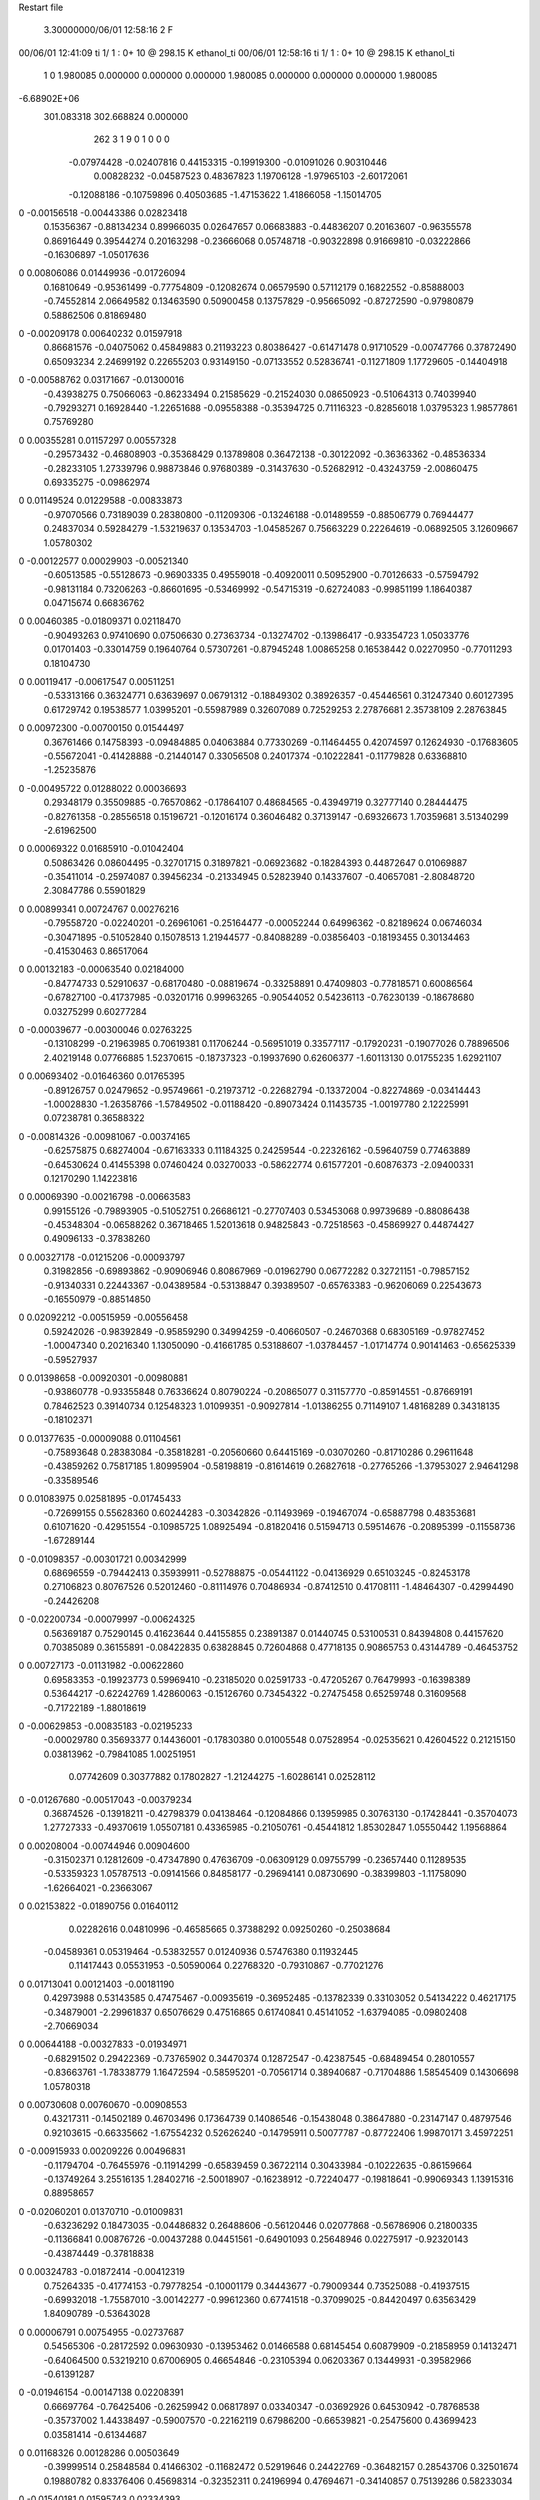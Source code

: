Restart file
 
 
    3.30000000/06/01  12:58:16      2    F
00/06/01  12:41:09  ti     1/    1 :      0+      10 @  298.15 K ethanol_ti     
00/06/01  12:58:16  ti     1/    1 :      0+      10 @  298.15 K ethanol_ti     
    1    0
    1.980085    0.000000    0.000000
    0.000000    1.980085    0.000000
    0.000000    0.000000    1.980085
-6.68902E+06
  301.083318  302.668824    0.000000
       262         3         1         9         0         1         0    0    0
    -0.07974428  -0.02407816   0.44153315  -0.19919300  -0.01091026   0.90310446
     0.00828232  -0.04587523   0.48367823   1.19706128  -1.97965103  -2.60172061
    -0.12088186  -0.10759896   0.40503685  -1.47153622   1.41866058  -1.15014705
0   -0.00156518  -0.00443386   0.02823418
     0.15356367  -0.88134234   0.89966035   0.02647657   0.06683883  -0.44836207
     0.20163607  -0.96355578   0.86916449   0.39544274   0.20163298  -0.23666068
     0.05748718  -0.90322898   0.91669810  -0.03222866  -0.16306897  -1.05017636
0    0.00806086   0.01449936  -0.01726094
     0.16810649  -0.95361499  -0.77754809  -0.12082674   0.06579590   0.57112179
     0.16822552  -0.85888003  -0.74552814   2.06649582   0.13463590   0.50900458
     0.13757829  -0.95665092  -0.87272590  -0.97980879   0.58862506   0.81869480
0   -0.00209178   0.00640232   0.01597918
     0.86681576  -0.04075062   0.45849883   0.21193223   0.80386427  -0.61471478
     0.91710529  -0.00747766   0.37872490   0.65093234   2.24699192   0.22655203
     0.93149150  -0.07133552   0.52836741  -0.11271809   1.17729605  -0.14404918
0   -0.00588762   0.03171667  -0.01300016
    -0.43938275   0.75066063  -0.86233494   0.21585629  -0.21524030   0.08650923
    -0.51064313   0.74039940  -0.79293271   0.16928440  -1.22651688  -0.09558388
    -0.35394725   0.71116323  -0.82856018   1.03795323   1.98577861   0.75769280
0    0.00355281   0.01157297   0.00557328
    -0.29573432  -0.46808903  -0.35368429   0.13789808   0.36472138  -0.30122092
    -0.36363362  -0.48536334  -0.28233105   1.27339796   0.98873846   0.97680389
    -0.31437630  -0.52682912  -0.43243759  -2.00860475   0.69335275  -0.09862974
0    0.01149524   0.01229588  -0.00833873
    -0.97070566   0.73189039   0.28380800  -0.11209306  -0.13246188  -0.01489559
    -0.88506779   0.76944477   0.24837034   0.59284279  -1.53219637   0.13534703
    -1.04585267   0.75663229   0.22264619  -0.06892505   3.12609667   1.05780302
0   -0.00122577   0.00029903  -0.00521340
    -0.60513585  -0.55128673  -0.96903335   0.49559018  -0.40920011   0.50952900
    -0.70126633  -0.57594792  -0.98131184   0.73206263  -0.86601695  -0.53469992
    -0.54715319  -0.62724083  -0.99851199   1.18640387   0.04715674   0.66836762
0    0.00460385  -0.01809371   0.02118470
    -0.90493263   0.97410690   0.07506630   0.27363734  -0.13274702  -0.13986417
    -0.93354723   1.05033776   0.01701403  -0.33014759   0.19640764   0.57307261
    -0.87945248   1.00865258   0.16538442   0.02270950  -0.77011293   0.18104730
0    0.00119417  -0.00617547   0.00511251
    -0.53313166   0.36324771   0.63639697   0.06791312  -0.18849302   0.38926357
    -0.45446561   0.31247340   0.60127395   0.61729742   0.19538577   1.03995201
    -0.55987989   0.32607089   0.72529253   2.27876681   2.35738109   2.28763845
0    0.00972300  -0.00700150   0.01544497
     0.36761466   0.14758393  -0.09484885   0.04063884   0.77330269  -0.11464455
     0.42074597   0.12624930  -0.17683605  -0.55672041  -0.41428888  -0.21440147
     0.33056508   0.24017374  -0.10222841  -0.11779828   0.63368810  -1.25235876
0   -0.00495722   0.01288022   0.00036693
     0.29348179   0.35509885  -0.76570862  -0.17864107   0.48684565  -0.43949719
     0.32777140   0.28444475  -0.82761358  -0.28556518   0.15196721  -0.12016174
     0.36046482   0.37139147  -0.69326673   1.70359681   3.51340299  -2.61962500
0    0.00069322   0.01685910  -0.01042404
     0.50863426   0.08604495  -0.32701715   0.31897821  -0.06923682  -0.18284393
     0.44872647   0.01069887  -0.35411014  -0.25974087   0.39456234  -0.21334945
     0.52823940   0.14337607  -0.40657081  -2.80848720   2.30847786   0.55901829
0    0.00899341   0.00724767   0.00276216
    -0.79558720  -0.02240201  -0.26961061  -0.25164477  -0.00052244   0.64996362
    -0.82189624   0.06746034  -0.30471895  -0.51052840   0.15078513   1.21944577
    -0.84088289  -0.03856403  -0.18193455   0.30134463  -0.41530463   0.86517064
0    0.00132183  -0.00063540   0.02184000
    -0.84774733   0.52910637  -0.68170480  -0.08819674  -0.33258891   0.47409803
    -0.77818571   0.60086564  -0.67827100  -0.41737985  -0.03201716   0.99963265
    -0.90544052   0.54236113  -0.76230139  -0.18678680   0.03275299   0.60277284
0   -0.00039677  -0.00300046   0.02763225
    -0.13108299  -0.21963985   0.70619381   0.11706244  -0.56951019   0.33577117
    -0.17920231  -0.19077026   0.78896506   2.40219148   0.07766885   1.52370615
    -0.18737323  -0.19937690   0.62606377  -1.60113130   0.01755235   1.62921107
0    0.00693402  -0.01646360   0.01765395
    -0.89126757   0.02479652  -0.95749661  -0.21973712  -0.22682794  -0.13372004
    -0.82274869  -0.03414443  -1.00028830  -1.26358766  -1.57849502  -0.01188420
    -0.89073424   0.11435735  -1.00197780   2.12225991   0.07238781   0.36588322
0   -0.00814326  -0.00981067  -0.00374165
    -0.62575875   0.68274004  -0.67163333   0.11184325   0.24259544  -0.22326162
    -0.59640759   0.77463889  -0.64530624   0.41455398   0.07460424   0.03270033
    -0.58622774   0.61577201  -0.60876373  -2.09400331   0.12170290   1.14223816
0    0.00069390  -0.00216798  -0.00663583
     0.99155126  -0.79893905  -0.51052751   0.26686121  -0.27707403   0.53453068
     0.99739689  -0.88086438  -0.45348304  -0.06588262   0.36718465   1.52013618
     0.94825843  -0.72518563  -0.45869927   0.44874427   0.49096133  -0.37838260
0    0.00327178  -0.01215206  -0.00093797
     0.31982856  -0.69893862  -0.90906946   0.80867969  -0.01962790   0.06772282
     0.32721151  -0.79857152  -0.91340331   0.22443367  -0.04389584  -0.53138847
     0.39389507  -0.65763383  -0.96206069   0.22543673  -0.16550979  -0.88514850
0    0.02092212  -0.00515959  -0.00556458
     0.59242026  -0.98392849  -0.95859290   0.34994259  -0.40660507  -0.24670368
     0.68305169  -0.97827452  -1.00047340   0.20216340   1.13050090  -0.41661785
     0.53188607  -1.03784457  -1.01714774   0.90141463  -0.65625339  -0.59527937
0    0.01398658  -0.00920301  -0.00980881
    -0.93860778  -0.93355848   0.76336624   0.80790224  -0.20865077   0.31157770
    -0.85914551  -0.87669191   0.78462523   0.39140734   0.12548323   1.01099351
    -0.90927814  -1.01386255   0.71149107   1.48168289   0.34318135  -0.18102371
0    0.01377635  -0.00009088   0.01104561
    -0.75893648   0.28383084  -0.35818281  -0.20560660   0.64415169  -0.03070260
    -0.81710286   0.29611648  -0.43859262   0.75817185   1.80995904  -0.58198819
    -0.81614619   0.26827618  -0.27765266  -1.37953027   2.94641298  -0.33589546
0    0.01083975   0.02581895  -0.01745433
    -0.72699155   0.55628360   0.60244283  -0.30342826  -0.11493969  -0.19467074
    -0.65887798   0.48353681   0.61071620  -0.42951554  -0.10985725   1.08925494
    -0.81820416   0.51594713   0.59514676  -0.20895399  -0.11558736  -1.67289144
0   -0.01098357  -0.00301721   0.00342999
     0.68696559  -0.79442413   0.35939911  -0.52788875  -0.05441122  -0.04136929
     0.65103245  -0.82453178   0.27106823   0.80767526   0.52012460  -0.81114976
     0.70486934  -0.87412510   0.41708111  -1.48464307  -0.42994490  -0.24426208
0   -0.02200734  -0.00079997  -0.00624325
     0.56369187   0.75290145   0.41623644   0.44155855   0.23891387   0.01440745
     0.53100531   0.84394808   0.44157620   0.70385089   0.36155891  -0.08422835
     0.63828845   0.72604868   0.47718135   0.90865753   0.43144789  -0.46453752
0    0.00727173  -0.01131982  -0.00622860
     0.69583353  -0.19923773   0.59969410  -0.23185020   0.02591733  -0.47205267
     0.76479993  -0.16398389   0.53644217  -0.62242769   1.42860063  -0.15126760
     0.73454322  -0.27475458   0.65259748   0.31609568  -0.71722189  -1.88018619
0   -0.00629853  -0.00835183  -0.02195233
    -0.00029780   0.35693377   0.14436001  -0.17830380   0.01005548   0.07528954
    -0.02535621   0.42604522   0.21215150   0.03813962  -0.79841085   1.00251951
     0.07742609   0.30377882   0.17802827  -1.21244275  -1.60286141   0.02528112
0   -0.01267680  -0.00517043  -0.00379234
     0.36874526  -0.13918211  -0.42798379   0.04138464  -0.12084866   0.13959985
     0.30763130  -0.17428441  -0.35704073   1.27727333  -0.49370619   1.05507181
     0.43365985  -0.21050761  -0.45441812   1.85302847   1.05550442   1.19568864
0    0.00208004  -0.00744946   0.00904600
    -0.31502371   0.12812609  -0.47347890   0.47636709  -0.06309129   0.09755799
    -0.23657440   0.11289535  -0.53359323   1.05787513  -0.09141566   0.84858177
    -0.29694141   0.08730690  -0.38399803  -1.11758090  -1.62664021  -0.23663067
0    0.02153822  -0.01890756   0.01640112
     0.02282616   0.04810996  -0.46585665   0.37388292   0.09250260  -0.25038684
    -0.04589361   0.05319464  -0.53832557   0.01240936   0.57476380   0.11932445
     0.11417443   0.05531953  -0.50590064   0.22768320  -0.79310867  -0.77021276
0    0.01713041   0.00121403  -0.00181190
     0.42973988   0.53143585   0.47475467  -0.00935619  -0.36952485  -0.13782339
     0.33103052   0.54134222   0.46217175  -0.34879001  -2.29961837   0.65076629
     0.47516865   0.61740841   0.45141052  -1.63794085  -0.09802408  -2.70669034
0    0.00644188  -0.00327833  -0.01934971
    -0.68291502   0.29422369  -0.73765902   0.34470374   0.12872547  -0.42387545
    -0.68489454   0.28010557  -0.83663761  -1.78338779   1.16472594  -0.58595201
    -0.70561714   0.38940687  -0.71704886   1.58545409   0.14306698   1.05780318
0    0.00730608   0.00760670  -0.00908553
     0.43217311  -0.14502189   0.46703496   0.17364739   0.14086546  -0.15438048
     0.38647880  -0.23147147   0.48797546   0.92103615  -0.66335662  -1.67554232
     0.52626240  -0.14795911   0.50077787  -0.87722406   1.99870171   3.45972251
0   -0.00915933   0.00209226   0.00496831
    -0.11794704  -0.76455976  -0.11914299  -0.65839459   0.36722114   0.30433984
    -0.10222635  -0.86159664  -0.13749264   3.25516135   1.28402716  -2.50018907
    -0.16238912  -0.72240477  -0.19818641  -0.99069343   1.13915316   0.88958657
0   -0.02060201   0.01370710  -0.01009831
    -0.63236292   0.18473035  -0.04486832   0.26488606  -0.56120446   0.02077868
    -0.56786906   0.21800335  -0.11366841   0.00876726  -0.00437288   0.04451561
    -0.64901093   0.25648946   0.02275917  -0.92320143  -0.43874449  -0.37818838
0    0.00324783  -0.01872414  -0.00412319
     0.75264335  -0.41774153  -0.79778254  -0.10001179   0.34443677  -0.79009344
     0.73525088  -0.41937515  -0.69932018  -1.75587010  -3.00142277  -0.99612360
     0.67741518  -0.37099025  -0.84420497   0.63563429   1.84090789  -0.53643028
0    0.00006791   0.00754955  -0.02737687
     0.54565306  -0.28172592   0.09630930  -0.13953462   0.01466588   0.68145454
     0.60879909  -0.21858959   0.14132471  -0.64064500   0.53219210   0.67006905
     0.46654846  -0.23105394   0.06203367   0.13449931  -0.39582966  -0.61391287
0   -0.01946154  -0.00147138   0.02208391
     0.66697764  -0.76425406  -0.26259942   0.06817897   0.03340347  -0.03692926
     0.64530942  -0.78768538  -0.35737002   1.44338497  -0.59007570  -0.22162119
     0.67986200  -0.66539821  -0.25475600   0.43699423   0.03581414  -0.61344687
0    0.01168326   0.00128286   0.00503649
    -0.39999514   0.25848584   0.41466302  -0.11682472   0.52919646   0.24422769
    -0.36482157   0.28543706   0.32501674   0.19880782   0.83376406   0.45698314
    -0.32352311   0.24196994   0.47694671  -0.34140857   0.75139286   0.58233034
0   -0.01540181   0.01595743   0.02334393
    -0.12216550  -0.67787127   0.13799031   0.51186753   0.14300812  -0.11489223
    -0.08858086  -0.76340377   0.17743987  -1.81290358  -1.09362364  -0.63433971
    -0.14258965  -0.69156147   0.04106024  -0.00082550   1.25705914  -0.17976785
0    0.00053057   0.00797269  -0.01261929
     0.96277084  -0.28373443  -0.17225877   0.36212757  -0.43655181  -0.03074382
     0.90450833  -0.33002087  -0.10545272  -0.68160945  -0.36755662  -0.86636907
     1.01810058  -0.35138737  -0.22085611   1.14370518  -0.48489737   0.89611690
0    0.01259655  -0.00574431  -0.00389881
     0.56940816  -0.53273904   0.20851462  -0.28465252  -0.30407929  -0.10767966
     0.57543794  -0.44108614   0.16897491   1.63395988  -0.35896435  -0.03561948
     0.65601230  -0.55570729   0.25292390   0.23915334  -3.12135094  -2.29373969
0    0.00116929  -0.02563141  -0.01310006
     0.86187682  -0.68306674   0.81164831  -0.21664844   0.31788784   0.16663064
     0.83316025  -0.59137622   0.83936494   2.30976776   1.73296231  -1.49493418
     0.87694444  -0.68488354   0.71280667   0.45416659  -1.70745389   0.25997799
0    0.00430707   0.00711743   0.00106635
    -0.25568861   0.55941747  -0.74205943  -0.16836386   0.36289456   0.80334977
    -0.19134862   0.48649072  -0.76534161  -1.41541565  -0.21280545  -1.07162050
    -0.33784288   0.51967004  -0.70118373  -0.55194469   0.78045299   0.44936889
0   -0.00966201   0.01098542   0.03000098
    -0.09478186  -0.98115535  -0.96798212   0.02710012   0.10996139  -0.41853473
    -0.10808188  -1.07196275  -1.00769521  -3.00706919   0.87082237  -1.41347992
    -0.17272829  -0.95851563  -0.90957151   1.20797563   1.71047195   0.62325130
0   -0.01601761  -0.00038261  -0.00858590
     0.50661907  -0.02295736  -0.78256852   0.51908828   0.39222973   0.13499556
     0.42388164  -0.06246240  -0.74264518   0.68533465   0.13539352   0.22794212
     0.49715891  -0.01916035  -0.88204762   0.83693982  -0.67236016   0.05165607
0    0.01944740   0.02801309   0.00135571
    -0.22135754  -0.51007095   0.45547315  -0.45086580  -0.55931589   0.74251798
    -0.16502545  -0.49178176   0.37489893   0.51952948  -3.01037035   0.77833373
    -0.25681447  -0.42386650   0.49168918   0.53764527   0.75836222  -1.24242140
0   -0.00071806  -0.01151956  -0.00903094
    -0.85342827  -0.65958181  -0.97931078  -0.81892649   0.58045583  -0.51142937
    -0.91984774  -0.70877289  -1.03560196  -1.93882557   0.74599068   0.61981279
    -0.88976118  -0.56939500  -0.95593847  -0.65928216   0.28818332   0.96219298
0   -0.00937564   0.01137674  -0.00612465
     0.60323702   0.16009323  -0.61841021  -0.42948946   0.37106869   0.26826824
     0.68851794   0.20055429  -0.65142644  -1.29528777   1.18212162  -1.07111771
     0.58627371   0.07407796  -0.66651035  -0.49589833   0.34027351   0.34651736
0   -0.01751393   0.00796757   0.00406550
    -0.87536674  -0.01726189   0.27384537  -0.06248915   0.06315923   0.27499156
    -0.79564861  -0.07621904   0.28684830  -0.41661959  -0.22149060   1.24344506
    -0.85546750   0.07409719   0.30930718   0.09742634   0.21558025  -0.19969322
0    0.00614034   0.00675790   0.01303832
    -0.47774166  -0.63757530   0.44190639   0.68513010  -0.97578061   0.30011070
    -0.55298056  -0.61767013   0.50469885   1.31759343  -0.19365882   0.83059996
    -0.40664492  -0.56796009   0.45185510   0.76627570  -0.78258965  -1.35263868
0    0.03298843  -0.03616270   0.00812886
    -0.74492061   0.59061882  -0.33830006   0.23257750  -0.00749335   0.29133951
    -0.66184486   0.59224548  -0.39393977   0.66505323   0.90149513   0.93791849
    -0.81715559   0.54208965  -0.38756496   0.74076584   0.36847590  -0.85912811
0    0.00794925  -0.00555133   0.01452399
     0.58710058   0.17024966   0.06946680   0.04837311   0.01489679   0.11717422
     0.56143588   0.22200526   0.15109208  -0.07929691   0.31893802  -0.11376391
     0.50872621   0.16438984   0.00763538   0.20090003  -0.04677578  -0.07132874
0    0.01167299  -0.00262421  -0.00633042
    -0.47015259   0.09379566  -0.94736413   0.26883701   0.03134284   0.39521339
    -0.37760241   0.11155861  -0.91391354  -0.96939711   1.81004447   3.26285377
    -0.51359065   0.02428351  -0.89008239  -0.43714555  -0.24263641  -0.45013815
0    0.00461389   0.00789534   0.01511162
    -0.38893306  -0.69491181  -0.54636645  -0.47974751  -0.13224947   0.07169155
    -0.32593974  -0.65282252  -0.61163771  -0.18176996  -0.91747924  -0.15869660
    -0.47588008  -0.71446123  -0.59173207  -0.05858007  -1.26009421  -0.28423326
0   -0.02470568  -0.00350055  -0.00795508
    -0.69785277   0.06478526  -0.56958171   0.29922800  -0.31415364  -0.15803341
    -0.68768465   0.14893612  -0.62264059   0.36956070  -0.47660792  -0.40393511
    -0.61292735   0.04594593  -0.52025877   0.80073422  -1.01696371  -1.25066619
0    0.01081827  -0.01078141  -0.00713517
    -0.06266627  -0.43728755   0.24471950   0.76938628  -0.03472424  -0.93630585
    -0.08078525  -0.52895646   0.20910320  -1.40998783  -1.02721939   2.27611435
    -0.13152699  -0.37370703   0.20985226  -1.02914626  -0.88202408   0.86428426
0    0.00480040  -0.00069070  -0.00338265
     0.18642901   0.62319108   0.38349050  -0.13854409   0.53627932  -0.54371259
     0.10482194   0.57129128   0.35806019   0.63363602  -1.07910135   0.13113398
     0.21817446   0.67614996   0.30482928  -0.41660837  -0.76851509  -1.57041350
0    0.00084584   0.02292061  -0.01953000
     0.08794412  -0.93131118   0.56473116   0.07660403  -0.14302193  -0.08632155
    -0.00764407  -0.93703815   0.59354270  -0.52148903  -1.08744910  -2.07737801
     0.14735629  -0.93595825   0.64503435  -1.47799922  -2.01491930   1.04519805
0   -0.01344955  -0.00624429   0.00136858
     0.24452317  -0.23007966  -0.21775479   0.14411198   0.25963108  -0.46575151
     0.14859292  -0.24804749  -0.19597069   0.01779788  -0.35297914  -1.46361794
     0.29064793  -0.19286438  -0.13720957  -0.80397780   0.08006036   0.17683445
0    0.00591870   0.01547712  -0.02179677
     0.44573665   0.35840271  -0.54918458   0.23266905   0.08540070  -0.54043172
     0.49255058   0.43898131  -0.51291408   0.27481255  -0.33091888   0.35710862
     0.51272006   0.28665216  -0.56829178  -0.08632224  -0.98910808   1.97843249
0   -0.00055912   0.00429286  -0.02226886
    -0.78285530   0.52111439  -0.09024075  -0.05130823   0.13390827  -0.08838613
    -0.81665008   0.42699957  -0.09080309   0.32713316  -0.00693200  -0.98749990
    -0.76266294   0.54989921  -0.18385541  -3.44654257   2.31626415  -0.32429990
0   -0.01707385   0.01995492  -0.01596736
    -0.19181264   0.42854534   0.90989828   0.16717882   0.54842008   0.14085134
    -0.14944225   0.42206370   0.81955039  -1.60880611  -2.26757236  -0.61908133
    -0.28394714   0.46637173   0.90093160  -0.21188488  -0.22204297   0.67189914
0    0.01355578   0.00450650   0.00727827
    -0.31690228   0.69975664  -0.24100320  -0.19129699  -0.74048646   0.35865190
    -0.40315028   0.67792002  -0.19534748  -1.19551746   0.06044339  -1.07423234
    -0.28379515   0.61919031  -0.29012534   0.18469104  -1.20731035   1.35037262
0   -0.01470588  -0.02639016   0.01047468
    -0.54104445   0.72003066   0.69258844   0.65393803  -0.71279207  -0.00270044
    -0.59919389   0.66664495   0.63119944  -0.41172748  -0.23001214   0.55944506
    -0.46284505   0.75596057   0.64165813  -0.20107371  -0.32823772  -1.08444362
0    0.01307561  -0.03023460  -0.00911842
     0.29197733  -0.84914840   0.39936451  -0.20666422   1.11578351  -0.15264438
     0.29460362  -0.88246285   0.30511351   0.74503412  -1.10824956   0.59201892
     0.19773542  -0.85084955   0.43276468  -0.58963766   2.17807554  -1.11332653
0   -0.00006533   0.02217612   0.00868461
    -0.90168054   0.23650556   0.39988920  -0.24400733  -0.13554794  -0.15269417
    -0.91533190   0.33249254   0.37539136  -1.15286014   0.56318292   2.70460388
    -0.99025275   0.19032146   0.40457902  -0.04373049  -0.44266743   0.84717658
0   -0.02272918   0.00370153   0.01174332
    -0.94451239  -0.05114537  -0.03725707   0.17203698   0.32102194  -0.27560871
    -0.98065422  -0.13770771  -0.07190863  -1.31347412   0.34807980   1.08877216
    -0.93721631  -0.05550611   0.06238104   3.67653427   0.47638302  -0.40176602
0    0.00320799   0.00397216  -0.00168918
    -0.72451417   0.91442516   0.37838490  -0.67544801  -0.46115819  -0.20196400
    -0.78578547   0.89212308   0.45420343  -0.94276985   0.70575597  -0.05556113
    -0.75111629   1.00226923   0.33868918   0.57023849  -0.19346979  -0.48733238
0   -0.02406804  -0.00018770  -0.02553632
    -0.82622381   0.50135799   0.29909381   0.38829359   0.01112438  -0.30321480
    -0.78417396   0.50435293   0.38977370  -1.12796048  -0.11336861   0.43555249
    -0.88657099   0.58027121   0.28765155   1.99708676   1.08163240  -1.97610004
0    0.00173297   0.00650339  -0.01422416
     0.69867420   0.74130142  -0.59855876  -0.50666756   0.04021113   0.21652679
     0.65339209   0.65401005  -0.58039978   0.43633718  -0.09320172   2.19146455
     0.62979216   0.81282600  -0.61036984  -1.26422551  -0.62299370   0.52455212
0   -0.00735104  -0.00756199   0.01845611
     0.90429171  -0.41865362   0.57870013   0.40145011   0.10562041  -0.16139448
     0.98356705  -0.45898908   0.53300030   0.34851155  -1.95824654   1.42036234
     0.82573122  -0.47983599   0.56948215  -0.03043659   0.40308202   1.28747216
0    0.00833691  -0.00595386  -0.00513012
    -0.58388374  -0.48250742  -0.28144403  -0.47778070   0.30962653   0.01137968
    -0.59204620  -0.46666921  -0.37984389  -2.33131999   0.13735799   0.10210642
    -0.59848328  -0.57948858  -0.26191161  -1.49609264   0.55903658   0.56029560
0   -0.02548150   0.02414689  -0.01435214
     0.00349245   0.59044471  -0.06100800   0.13550491   0.01653937  -0.05204557
    -0.01603098   0.63282009  -0.14945666   0.67852449   0.31680572  -0.03240791
    -0.06699745   0.52263921  -0.04018517   0.46997685  -0.68449757  -1.11893810
0    0.00750595   0.00067399   0.00198279
     0.62933827  -0.92745260   0.12538482  -1.12208346  -0.55458872  -0.09605137
     0.68403196  -1.00932163   0.14287951   0.01629437   0.00177112  -0.92075214
     0.55966986  -0.94790634   0.05662467  -1.83859106  -1.21008348   0.79952796
0   -0.03583079  -0.01038656  -0.00109026
     0.53233145   0.93812108  -0.67693122   0.01684867  -0.93850080   0.49634027
     0.56265576   0.97946459  -0.76278664   0.96081330  -2.76171390  -0.10147308
     0.44208206   0.89699421  -0.68972306   0.47530991  -1.85976564   0.13049066
0    0.00410671  -0.02657123   0.02301355
     0.86678533  -0.98728288   0.95790295  -0.17146564   0.03068140   0.09130712
     0.91769475  -0.97486798   1.04307399  -0.18103840  -0.22350362   0.13486224
     0.92853003  -0.97567561   0.88010278  -0.28192581   0.84051696   0.11587025
0    0.00574387  -0.00804754  -0.01482527
    -0.72005841  -0.58364612   0.63080003   0.46093468   0.47327404   0.21206133
    -0.75155930  -0.66984562   0.67051580  -0.45730957   0.24464344  -0.95559664
    -0.77730940  -0.56018739   0.55223785   1.53589845   1.46827268  -0.30490757
0    0.01614481   0.02650909   0.00736731
     0.29136920   0.80745096  -0.66550372  -0.39551711   0.44101018   0.12553129
     0.28332102   0.80868480  -0.56583573  -0.04031514  -2.15165830   0.25518648
     0.23036112   0.87626427  -0.70478152  -0.19072293   1.84607211   2.11677669
0   -0.01396301   0.00686986   0.01673673
     0.72843045  -0.93650099   0.70119942   0.58721542   0.20931424   0.12038147
     0.75617378  -1.02727276   0.73267633   1.89518018   0.90208945   1.06319061
     0.75296915  -0.86832063   0.77011453   0.13690713   1.35197130  -0.81516263
0    0.02425319   0.00665291   0.00314510
    -0.61961982   0.82700441   0.92418522  -0.27503599  -0.36448474  -0.53750064
    -0.54990021   0.81238770   0.99436735  -1.05227305   0.58180983   0.46745424
    -0.58448186   0.79708053   0.83547283   1.41834770   0.11867997  -0.06719762
0   -0.00715038  -0.03148188  -0.01801160
    -0.33215826  -0.18694597  -0.45664674  -0.28660231  -0.05081431   0.18171235
    -0.39806987  -0.11683582  -0.42943958  -1.10566392   0.18421389  -2.17699975
    -0.33249097  -0.26097157  -0.38941503   0.47696729   2.04286364   2.65564459
0    0.00946908   0.00988563   0.00932544
    -0.70945368  -0.84584708  -0.82467232   0.18603838  -0.17379809  -0.11433379
    -0.74745737  -0.76538693  -0.87030002  -0.08604467  -0.37942909  -0.25329763
    -0.65754530  -0.90022265  -0.89061791   0.00282527  -0.34009651  -0.12235623
0    0.00003538   0.00751519   0.02385744
    -0.58315939  -0.08389541  -0.75788189   0.84249763   0.04521020   0.13285151
    -0.62855625  -0.05205338  -0.67466401   0.65751156  -0.55081312   0.26488795
    -0.62681573  -0.16808425  -0.78960520  -0.03972843   1.02795578  -1.38912218
0    0.01836584   0.00890768   0.00813567
    -0.59104423  -0.98426835  -0.06948825   0.42165533   0.46049164   0.33511697
    -0.68121374  -0.98108295  -0.02636846   0.01598234   2.27618929  -0.54893851
    -0.52022420  -0.98335020   0.00110697  -0.22746801  -0.53965518   1.02621744
0    0.01293133   0.02428156   0.01136926
     0.18872411  -0.39684090   0.14753085  -0.30484347   0.22229648  -0.39041923
     0.09150281  -0.41263067   0.16481397  -0.10787630  -0.56772120   0.04514160
     0.22148718  -0.32283134   0.20626050  -0.40418628  -0.22646230   0.24089800
0   -0.01190889   0.00442554  -0.01793102
     0.70587029   0.17674401   0.59037072   0.10121183   0.11278613   0.12181300
     0.73024368   0.12334857   0.67133286   0.52804025   0.97943429   0.57899086
     0.73272846   0.12671879   0.50805354   2.35069508   0.46828596   0.57423121
0    0.00675603   0.01381764   0.00332691
     0.42171565   0.08841054   0.33256768   0.02393064  -0.84647733   0.48726922
     0.48294861   0.15857256   0.36900691  -1.56399495   0.17996096   1.29531053
     0.43380664   0.00353524   0.38404577   0.66765597  -0.62201013   0.71621361
0   -0.00702932  -0.00504018   0.01199017
     0.10675249  -0.62302672   0.83191998  -0.12646013   0.26649109   0.26425476
     0.11971200  -0.62573924   0.73280037  -2.33640393   0.54392553  -0.08354805
     0.12197718  -0.71419272   0.87009028   2.79533414   0.56393300   0.03659919
0   -0.00867539  -0.00017063   0.00042295
    -0.37732114  -0.00623930   0.10367140   0.28415016  -0.26179349   0.29335600
    -0.38362231   0.09333778   0.11035773  -0.96104530  -0.26891153  -0.45781467
    -0.28506302  -0.03200309   0.07495429   0.18142566   0.78199988  -1.07678867
0   -0.00031630  -0.01630096   0.00691136
    -0.92443932   0.27487391  -0.09930430  -0.38805042   0.23145954   0.02080491
    -0.88573582   0.19149087  -0.05994300   1.17144904   1.03782738   0.27553410
    -1.02158928   0.28067212  -0.07632021  -0.39178036  -1.22220862   0.47257697
0   -0.01509696   0.00783104   0.00562995
    -0.63788165   0.13990557   0.46010055  -0.25354735  -0.16140935   0.28928756
    -0.55669089   0.18521835   0.42329274  -0.14596747  -0.27563738   0.38504754
    -0.71993704   0.18732211   0.42818526  -0.18060720  -0.54149875  -0.48649351
0    0.00431605  -0.00958405   0.00506147
     0.72095917   0.21776448   0.99213394   0.07574321   0.12531350  -0.50605952
     0.69611081   0.30635339   0.95296040  -2.15489475  -0.11781209   0.21716952
     0.76101740   0.15989761   0.92109335  -1.54242337   0.56718916  -1.84321951
0    0.01447440   0.00488927  -0.02127809
     0.46658254   0.75386731   0.90343369   0.54574866   0.04217895   0.20890554
     0.41436963   0.82006845   0.84966358   1.07960386   1.95601084   1.91899275
     0.40831366   0.71579253   0.97523239   1.23371459   1.73750491   1.74577998
0    0.02813180   0.00250068   0.00996272
     0.35474091  -0.03359010   0.89990226   0.02521439  -0.18484186   0.41377883
     0.28071822  -0.10078832   0.89765692  -0.10559518  -0.02715505  -0.15658623
     0.35809077   0.01531848   0.81274304   1.78639781  -1.25533962  -0.17190274
0    0.00005204  -0.01204843   0.00745551
     0.86434304  -0.60645856   0.25086658  -0.22834411   0.11714745   0.20288925
     0.81304559  -0.66635667   0.31235472   1.39308587   1.41271517   3.01645507
     0.83601790  -0.62336699   0.15646428  -2.85669214  -1.99898601   1.23856286
0   -0.02120164  -0.00059474   0.00453585
     0.33649061   0.89552933  -0.24250995  -0.01362976  -0.10314322  -0.88708714
     0.33621779   0.85851058  -0.14961463  -0.46567467  -0.89260589  -1.19309832
     0.40948856   0.85231269  -0.29545923  -0.39942270  -0.40045604  -1.18242032
0   -0.00043317   0.00443409  -0.02769643
    -0.94207181   0.31054003  -0.56381029  -0.24138318  -0.70940038  -0.50408421
    -0.90831556   0.39072482  -0.61311464  -0.62438924   0.43783617   1.02252819
    -0.94928562   0.23320700  -0.62679890  -1.83266700   0.96969910  -2.53368104
0   -0.00559891  -0.01502390  -0.02588389
    -0.47599822   0.53581653   0.90064190   0.14081244   0.28167136  -0.49876830
    -0.44605172   0.60144506   0.96989582   0.97372193   1.84146530  -2.24775283
    -0.49764927   0.58426299   0.81588239  -0.03952334  -1.63760379  -1.60807593
0    0.00305176   0.01116725  -0.02643610
     0.96316976   0.62986377  -0.12581726  -0.54761508   0.37786065   0.29036933
     0.92857484   0.62350268  -0.21942673  -2.60240701  -0.66040175   1.05740141
     1.04905112   0.57916836  -0.11844354  -1.59864126  -1.63601744  -0.52426938
0   -0.01347431  -0.00587372   0.01839626
    -0.31300128  -0.90080713  -0.84729446   0.53462699   0.26513616   0.58480741
    -0.28591751  -0.81196643  -0.81022964   1.70103566  -0.16228903   0.79987434
    -0.31297010  -0.96893811  -0.77409492  -1.24873820   0.24590888   0.61113342
0    0.02550563   0.00283692   0.01527932
    -0.81188222  -0.60186101  -0.07991260   0.55801668  -0.34276151   0.21885142
    -0.76135572  -0.51661336  -0.09332574   1.18733164  -0.49339807   1.48191894
    -0.75122547  -0.67072823  -0.04018769   0.39366082  -1.79315044  -1.88005870
0    0.01812100  -0.02833434  -0.00572823
    -0.12794289  -0.28600061  -0.19780657  -0.17601467   0.51278063  -0.10666848
    -0.18109571  -0.36946364  -0.18336000   2.81873248  -1.62568804  -0.49509250
    -0.10259811  -0.27883534  -0.29427577   0.60385102   1.21564251   0.13837858
0   -0.00629833   0.01208336  -0.00866527
    -0.88858967   0.80293303  -0.90826835  -0.98355213   0.18678294  -0.24039538
    -0.79527477   0.83708365  -0.91949641   0.57166506  -3.27453976   0.78156856
    -0.92254854   0.82778175  -0.81755264   0.09174276  -0.82302812   0.46826441
0   -0.03511509  -0.00225240  -0.00721557
    -0.68141229  -0.20281992   0.36670235  -0.06780207  -0.38150246  -0.62541829
    -0.66818291  -0.26015296   0.44755970  -0.01582225  -0.94533317  -1.02774818
    -0.60802506  -0.13509663   0.36142251   0.06249455  -0.49807480  -0.33172775
0    0.00163905  -0.00327369  -0.03366295
     0.77790897   0.11166044  -0.25598607  -0.17454806   0.30772656   0.62674622
     0.68755897   0.07617849  -0.23194622  -0.95693451   1.24076483  -0.79127616
     0.83276436   0.03856900  -0.29658821  -1.11318021   0.23971301  -0.57642118
0   -0.00283985   0.00564613   0.02180099
     0.35823487  -0.10662016   0.00292312   0.28019020  -0.17459030   0.02294504
     0.38189727  -0.01277460  -0.02223848   2.20564848  -1.06756240  -1.80931215
     0.30295562  -0.10591796   0.08625208   0.06230472   2.56941839  -0.05371988
0    0.01840108   0.00644687  -0.01309891
    -0.20097936  -0.13019303   0.97067938   0.07175493  -0.26033351   0.46974667
    -0.24378332  -0.13419303   1.06096684   1.04843707  -0.96836724   0.91976957
    -0.12304731  -0.06759037   0.97341931  -2.76168076   3.77278732  -1.20184027
0    0.02590849   0.01075269   0.02309169
     0.97565385   0.29023741  -0.96963537   0.07787830   0.75810316  -0.04578310
     0.88220167   0.25693092  -0.95709056   0.28244222   0.18395802  -0.01656563
     0.97842015   0.38886107  -0.95333431  -0.34495544   0.62644219   0.88806892
0   -0.01131836   0.02380803  -0.00085186
    -0.12044208   0.14621772  -0.68745439   0.49549569  -0.69675869  -0.27719798
    -0.06140817   0.22583054  -0.67415779  -0.07743987  -0.03081595  -1.54237187
    -0.15534648   0.14581245  -0.78116417  -2.88788816  -0.08834267   0.84094234
0    0.01401281  -0.02459824  -0.01623243
     0.70409536  -0.05912601   0.18208762   0.30992801  -0.28008307   0.43084305
     0.76745056  -0.00914637   0.24114825  -0.78652364   0.50246786   0.98063660
     0.62665633  -0.00028443   0.15883107   0.54508923  -0.67986045  -1.53992409
0    0.01945923   0.00361314   0.01736082
     0.44226304  -0.61352336  -0.60758264   0.01297740  -0.20612305  -0.47257255
     0.50076762  -0.69002056  -0.58064946   1.05721856   0.55077718  -0.52921770
     0.41527957  -0.62420649  -0.70327886  -1.24153278  -1.35289558  -0.02311595
0    0.00247208  -0.00543170  -0.01688859
     0.61623637   0.53209500  -0.42418990  -0.16460327  -0.15480492   0.27746107
     0.67667908   0.47439356  -0.36926064   0.12855498   0.32608866   0.46646477
     0.57183672   0.59957163  -0.36523587  -2.73450049  -1.96807664   0.58683646
0   -0.00937672  -0.00507372   0.01209430
     0.63815567  -0.84766606  -0.53355475  -0.34750866   0.18536135  -0.20065494
     0.73530879  -0.83674717  -0.55457982  -0.60274862   0.59064136  -1.23100591
     0.59716792  -0.91243177  -0.59778411  -1.26569072   1.85846041  -1.38015947
0   -0.00891222   0.00025772  -0.02292872
     0.22371351  -0.12909785   0.27758716   0.16851312  -0.05448185  -0.12463294
     0.30101400  -0.13767676   0.34044446   0.30675924  -1.24314399  -0.43258537
     0.16028098  -0.05983835   0.31193012   1.44914885   1.08235334   0.03420477
0    0.00226940   0.00743786   0.01463574
    -0.34735359   0.27197116   0.12124954  -0.20224272  -0.60714437  -0.18489257
    -0.28061533   0.29801282   0.05147964   0.41761903  -0.20248256   0.54361352
    -0.43214267   0.32305611   0.10706710   0.20861203   0.09746022  -0.15019075
0   -0.00465143  -0.01313640  -0.00758489
    -0.14206688   0.51427781  -0.36948607  -0.02464083   0.18188257  -0.27940656
    -0.07009024   0.58273367  -0.38102560   1.21911529  -1.22009227  -1.21950567
    -0.10179358   0.42277457  -0.37177080  -1.90452815  -0.67796568  -1.45766161
0    0.00302845  -0.00313645  -0.01577000
     0.14645987   0.72887801   0.64027240   0.33238628  -0.16329665   0.16422367
     0.05597813   0.70983205   0.67835529   0.07163628  -0.59083769  -0.64532225
     0.15571936   0.68324199   0.55177597   0.66650605   1.35515298  -0.61808597
0    0.01028494  -0.00370871   0.00431278
    -0.71158915  -0.35450867  -0.78391875  -0.04309740   0.03519298  -0.15016150
    -0.64922735  -0.40253083  -0.84560248  -1.76543672   0.41142882  -2.31038179
    -0.80595959  -0.36996724  -0.81316353  -0.83479427   1.80023081   1.27425251
0   -0.01271724   0.00747555  -0.00693745
    -0.26144494  -0.43454213  -0.85282373   0.64401466  -0.21474227   0.62791029
    -0.22744634  -0.41952001  -0.94565925  -0.24979619  -0.96299931   0.16252924
    -0.31275354  -0.35418807  -0.82264670  -2.31333318  -1.32189921  -1.03065203
0    0.01261957  -0.00381728   0.02691888
     0.23898040   0.40230669  -0.12138291   0.61293415  -0.10113910   0.43055719
     0.16330654   0.45832850  -0.08769276   1.14651802   0.78379872   0.19095603
     0.24353591   0.40880920  -0.22106725  -1.33813493  -3.18404529   0.00494481
0    0.01808161  -0.00699797  -0.00340707
     0.21285793   0.18837719   0.54056652  -0.24672592   0.07798805   0.40771578
     0.24494128   0.22644300   0.45383904  -2.49677945  -0.67382443  -0.83740202
     0.19741560   0.09011939   0.53022524  -2.71548687   0.34837286   0.90484419
0   -0.01264756   0.00407494   0.03146370
    -0.41736752   0.34926499  -0.63153712   0.00529977  -0.36950216   0.54732414
    -0.39066802   0.26711434  -0.58115449  -0.47467298  -0.86250121   0.01289134
    -0.50415393   0.33292760  -0.67845419  -0.92933048   0.97715655   1.72064193
0    0.00183282  -0.00931545   0.01736899
     0.72139096  -0.69167982   0.00244559  -0.05977512  -0.09175453  -0.87542393
     0.69029427  -0.75169348   0.07614336   0.09868117  -0.74971323  -1.33526966
     0.65783821  -0.69764404  -0.07453155  -0.96862668   1.61214679  -0.30969425
0   -0.01540988  -0.00249579  -0.01658173
    -0.33834196  -0.81577123   0.31931745   0.20144995  -0.08084796  -0.58102125
    -0.39901923  -0.76112995   0.37704616   0.74819038  -0.83197061   0.75024773
    -0.27794484  -0.75514597   0.26757995  -0.72275038   0.62551860  -0.85985688
0    0.00204479   0.00736578  -0.01307680
     0.58285208   0.78320775  -0.32393944  -0.29522906  -0.26447965  -0.30872511
     0.65101412   0.76760883  -0.39542801  -0.97664862  -1.11506995  -0.79272858
     0.62481718   0.83309222  -0.24810756   0.64367500  -0.04715284  -0.95354509
0   -0.01793829  -0.01959685  -0.01280244
     0.25176392   0.02975191  -0.61821150   0.31419924   0.27968648   0.18561119
     0.29796087  -0.03270593  -0.55524436   0.76663210  -1.40795717  -1.71449665
     0.29893188   0.11792876  -0.61837846   0.51191267   0.21079465   1.89495448
0    0.00841455   0.01346661   0.00568207
    -0.07556142  -0.22478918  -0.48393651   0.43951636  -0.67689966   0.26315544
    -0.03574157  -0.13540306  -0.46333300   0.66670543  -0.61224345  -0.43038047
    -0.17532210  -0.21812850  -0.48207994   0.42723276  -0.03591472  -1.24691667
0   -0.00680439  -0.02079199   0.00807096
    -0.58057038  -0.36725734   0.60379899   0.34993484  -0.08528806   0.56226901
    -0.51674093  -0.35408442   0.67964277   0.09713513   0.53689081   0.67306768
    -0.63205797  -0.45183318   0.61779756   2.27136814  -1.48234405  -0.34879312
0    0.01684443  -0.01240420   0.01891894
    -0.65226262  -0.76266671  -0.27132697  -0.05400550  -0.10147513  -0.39644900
    -0.62537827  -0.83634369  -0.20928718  -1.15423851  -2.77100202  -2.85790234
    -0.66247255  -0.79903988  -0.36391612   1.07951410   3.57427867  -2.15879178
0   -0.00995166  -0.00087408  -0.02765238
    -0.54028491  -0.04705336  -0.34628351  -0.13102670   0.14697847  -0.36191727
    -0.63994106  -0.04294868  -0.33908568  -0.27980431  -0.69569601  -1.61970657
    -0.50068571  -0.05876454  -0.25520795  -1.28387646  -1.15647402   0.00646694
0   -0.01754555   0.00122508  -0.02047918
    -0.91145780  -0.14604359  -0.50308609   0.09590841   0.28535657  -0.24451498
    -0.89124710  -0.09215873  -0.58486599  -0.43699509   1.01156569   0.09098820
    -0.84830989  -0.12055230  -0.42985673   0.56699925  -0.35798854  -0.41770920
0   -0.01188697   0.00761993  -0.00088220
     0.20941992  -0.20960903  -0.76762472  -0.72205878   0.13282731   0.46140902
     0.19137625  -0.12563409  -0.71641303  -3.13944072  -0.44060101   0.67135872
     0.19007600  -0.28882556  -0.70974074   1.85931989  -0.64606969   0.38381818
0   -0.02902590  -0.00103017   0.01437467
     0.28163079  -0.35198759   0.53023458   0.63272131   0.38484687   0.19285209
     0.33065099  -0.43433207   0.50166170   0.11783757  -0.58778458   1.96077005
     0.26870034  -0.35354171   0.62938290   1.09875996   2.89053735   0.35869824
0    0.02274076   0.00576079  -0.00172876
    -0.83157526  -0.84561458   0.28787709  -0.48824977   0.34155702  -0.57070019
    -0.76836660  -0.76850981   0.28016209   0.55818526  -0.33517975   0.79592277
    -0.91114290  -0.81828088   0.34193131   0.60095196   0.09019364   1.24372928
0   -0.00754357  -0.00385101  -0.00464904
    -0.08722884   0.57125849   0.35531858  -0.36610415   0.52715329   0.11904362
    -0.18087331   0.53633923   0.35868948  -0.37339972   0.05248648  -2.65347455
    -0.08860203   0.67109404   0.36088471  -1.32606639   0.70911554  -2.22382629
0   -0.02139106   0.01705573   0.00697124
     0.22896763  -0.84369115   0.11038731  -0.01568368  -0.58190530  -0.16017820
     0.27386033  -0.76084698   0.07689863   0.69043772  -1.01025032  -0.29413844
     0.26880595  -0.92370681   0.06554977  -1.63256167  -0.92089762  -1.07120277
0   -0.00460369  -0.00660546  -0.01451216
    -0.69946510  -0.41428391   0.20064366   0.07261142   0.77513318   0.27131705
    -0.68772800  -0.32003903   0.23195097  -0.19996840   1.82156720  -2.49483477
    -0.69384301  -0.41725942   0.10084616  -0.69925482  -2.04915298   0.22612301
0    0.00802125   0.01724893  -0.01094432
     0.19759376   0.31258112   0.76339559   0.10535371  -0.16122953   0.41476313
     0.19332629   0.26460038   0.67576203   0.44708520  -1.28766495   0.99520481
     0.28173238   0.36643553   0.76791210   1.62026314  -2.44185063   1.17492673
0    0.00682077  -0.02016870   0.01239851
    -0.72873179   0.73267340   0.06931284   0.68158731  -0.06306752  -0.17644081
    -0.75816001   0.65019571   0.02102814  -1.03844981   0.18360655   0.38153811
    -0.79291288   0.80703205   0.05056236   0.60561622   0.35222858   1.56019018
0    0.01884837  -0.00234511  -0.00779232
    -0.60707888   0.94026809  -0.58150692   0.96502338   0.36513617  -0.03682065
    -0.61182274   1.03713666  -0.60587854   0.39988253   0.61688162   1.01286521
    -0.61281755   0.93051732  -0.48214902   2.80151416  -0.64234937   0.01456580
0    0.03660935   0.01296155   0.00325495
     0.02290895  -0.02015170  -0.95749486   0.52829545   0.53229253  -0.20317414
     0.04196847  -0.06625586  -0.87082800   0.38931499  -0.46968389  -0.69107812
     0.03920832   0.07799265  -0.94739443  -1.06592017   0.68240216   1.42821798
0   -0.01531081   0.01420241  -0.01573437
     0.84264852   0.36672505  -0.37291980   0.18223169   0.25944582   0.03877417
     0.91138715   0.33126942  -0.43630673  -0.47483322   0.78379611  -0.99507501
     0.79760546   0.29049060  -0.32645008   3.18436841  -0.09157304   2.72474227
0    0.01464358   0.00839301   0.00856359
     0.76473374  -0.44399904  -0.50893351  -0.66430147  -0.43727670  -0.03218309
     0.85925127  -0.41521135  -0.49351570   0.70088169  -3.80914667  -1.16406084
     0.72912743  -0.48739765  -0.42617630  -0.61936997  -0.62766050  -0.11215142
0   -0.02049477  -0.03383860  -0.00775026
    -0.30279660   0.90643865  -0.62697003   0.01691446   0.81935673  -0.02127586
    -0.21080242   0.91268684  -0.58826559  -0.38037191   1.02225724   0.91820007
    -0.36999443   0.90315175  -0.55298590  -0.75168474   0.94745836  -0.69926324
0   -0.00421299   0.02591224   0.00084260
     0.34248179   0.84453065   0.02256220   0.44180924   0.47979132  -0.03975468
     0.25860626   0.80399266   0.05891562  -0.04475198   1.55677838   0.07739086
     0.42179248   0.80098987   0.06515352  -0.02960722  -0.87167461  -0.49063453
0    0.01426698   0.02223137  -0.01221636
     0.48436799  -0.98033237   0.54425028   0.35270390  -0.18055947   0.34082800
     0.42835888  -0.91167338   0.49789381   0.94081584  -0.17166775  -0.37509420
     0.56076017  -0.93538301   0.59055136  -0.16868126  -0.20098129   1.24440090
0   -0.00541187   0.00491327   0.01713720
     0.10811053   0.73637188   0.13722757  -0.28404577   0.30624828  -0.15302166
     0.05633572   0.69067829   0.06489869  -0.77112282   2.43278656  -1.22962230
     0.04587885   0.76406339   0.21044233   0.42049970  -3.34749812   2.08531385
0   -0.01248305   0.00346726  -0.00468609
    -0.26679353   0.06649643  -0.22329855  -0.54097997   0.01061669   0.03028340
    -0.25089249   0.02487106  -0.13377488  -2.41947856   0.24432253   0.51525859
    -0.27536119   0.16559455  -0.21299515   0.77405723   0.21904562  -0.66227630
0   -0.01996025  -0.00145201  -0.00613361
     0.91297049  -0.91083692   0.49939259   0.36778454  -0.02754379  -0.35693192
     0.96332801  -0.99722929   0.50008821  -1.82267663  -1.38657968  -0.77068211
     0.85177498  -0.90722395   0.57839931  -0.24027520   0.71839698  -0.84725692
0    0.01641953  -0.01246257   0.00236671
    -0.00532194   0.28068948  -0.31675090  -0.31928615  -0.12290203   0.07462069
     0.09151885   0.30554956  -0.31871107  -0.39841974   0.38076019   1.45214686
    -0.01685703   0.18841848  -0.35353415   0.54783965   0.17371433  -0.99532708
0   -0.00817869  -0.00918209   0.00160540
    -0.16389132   0.34756145  -0.08002788  -0.95981504  -0.37332238  -0.37052018
    -0.11460759   0.33032456  -0.16531566   1.19176505   0.70441066   0.57654849
    -0.09992973   0.34416586  -0.00323343  -2.97763990  -2.19790340   1.36502991
0   -0.03054712  -0.00580755  -0.01050241
    -0.71772175  -0.77735561  -0.57749305  -0.06878155   0.05480911   0.95902020
    -0.72466622  -0.81885925  -0.66820814   0.13544863   0.76460374   0.61129496
    -0.80820000  -0.77466838  -0.53499049  -0.72849581   2.31585314  -0.41346931
0   -0.00418703  -0.00289622   0.01301099
     0.84089409   0.79332759   0.79124072   0.29317400   0.31323116  -0.00898462
     0.93930079   0.77755779   0.78302852   0.40283229   0.65470779   0.58996523
     0.82246921   0.84729890   0.87338465  -0.41444713   0.07562819  -0.00480747
0    0.01097617   0.01665316   0.00057315
     0.81572568   0.17063132   0.27506961  -0.40064577   0.62701835  -0.06878720
     0.84033860   0.26607125   0.29196422  -1.80273647   1.23652471  -1.24859257
     0.80877151   0.15487855   0.17656331  -1.09728904  -0.44697403   0.13508340
0   -0.02597373   0.00369426  -0.00357943
     0.92967944   0.88564275  -0.61953087  -0.36192013   0.43473768   0.06511264
     0.84066611   0.84180759  -0.60707658   0.27497460  -0.55266841   1.39453817
     0.91694024   0.97615526  -0.66009194  -1.80055384  -0.49294645  -1.70245921
0   -0.01460047   0.01820808   0.03092177
     0.74304938   0.65859168   0.57052950  -0.20524600   0.36896445  -0.35691682
     0.75495568   0.56061461   0.58661483   1.35914992   0.49882324  -0.56793735
     0.78969051   0.71013895   0.64241474   1.93698850   0.93339949  -2.04374771
0   -0.00295309   0.01007286  -0.01275039
     0.07477193   0.72213201  -0.97042075   0.20428581   0.14711116   0.44516981
     0.03916485   0.74423748  -0.87962711  -0.55750762  -1.44618574   0.56885151
     0.16122122   0.67270959  -0.96125843   0.46141044   0.55937502   0.27194686
0    0.00624574   0.00616667   0.01358511
     0.98215326   0.09552569  -0.72181850   0.44076401   0.44824107  -0.57152114
     1.02784708   0.07967084  -0.80934393   0.47955047  -0.66377997  -0.36446981
     0.90357725   0.03422254  -0.71358836  -0.32249992   1.42909009  -0.35956008
0    0.00955083   0.00848936  -0.03040465
    -0.03860140   0.83853622   0.40581639   0.46216004  -0.12726793   0.34255488
    -0.12647679   0.85882559   0.44901660   1.20144578   1.24204397   1.27963968
     0.03538742   0.85623965   0.47071820   1.52548392   0.40710026  -0.96715658
0    0.00666262   0.00578214   0.01734455
     0.22180716  -0.54354781  -0.42500858  -0.16736425  -0.14066287  -0.02533808
     0.22148696  -0.58106682  -0.33231432   2.40451666   1.79320546   0.88698448
     0.30832250  -0.56603912  -0.46983314  -0.10979146   1.48404734  -0.80185144
0   -0.01688682   0.00342556   0.00057467
     0.07908188   0.24235163  -0.98214651  -0.21907839  -0.07288973   0.10911406
     0.13660723   0.23485546  -1.06359986   0.04451492   1.44033300   0.12704228
     0.07838578   0.33716717  -0.95037333  -0.59024035  -0.57172529   1.67934352
0   -0.00598922   0.00480515   0.00814734
    -0.68773009  -0.85542733   0.80269326  -0.98101901   0.26621919   0.15913799
    -0.65683415  -0.94762143   0.82605333  -0.33633419   0.04614357  -1.43362106
    -0.60937158  -0.79331533   0.80126217  -1.10335519   0.41310828  -0.67064811
0   -0.02834078   0.01617478   0.00168229
     0.30606201  -0.40192998   0.82421123  -0.33912565  -0.42324467  -0.12947065
     0.25572216  -0.48810197   0.83055889  -0.45931759  -0.23673584   2.99500155
     0.24476870  -0.32581548   0.84541779   0.63366098   0.02988844   1.19251389
0    0.00321991  -0.01970339  -0.00335400
     0.84308761   0.81383259   0.07783715  -0.44704131  -0.08705512  -0.19095931
     0.82550140   0.75792579  -0.00318852  -0.33956600   0.09260727  -0.33906441
     0.92326802   0.87142743   0.06190169  -2.04088967   2.02877590  -1.05003001
0   -0.01509795  -0.02014183  -0.00987408
    -0.46855861  -0.05019094   0.35236253  -0.21821981   0.87373297   0.36294725
    -0.48693105   0.02528806   0.41533378  -2.95525005  -0.59587700   1.49968727
    -0.46951772  -0.01620183   0.25832093  -2.98234148   2.09787838   0.73492656
0   -0.02223905   0.02531259   0.01287020
     0.38740250  -0.57173201   0.42592545   0.20788374  -0.17340092  -0.12932623
     0.42522213  -0.54780986   0.33649721  -0.52023779   0.62311131  -0.23733804
     0.35308151  -0.66562980   0.42362849   2.10623204  -0.91391316  -0.03436846
0   -0.00042223   0.00552944   0.00490782
    -0.89353025  -0.52877760  -0.35974637   0.09549438   0.26414641  -0.56011983
    -0.87104955  -0.58062243  -0.27724343  -1.41840968  -0.60400431  -0.65612482
    -0.80958477  -0.50765666  -0.40981698   0.81955088  -1.61870650  -0.22396942
0    0.00370847   0.00481043  -0.02275129
    -0.04396330   0.94791461  -0.51294601   0.19433987   0.23724176  -0.28375215
     0.00526657   0.88469528  -0.45311507  -0.34203884  -1.45513819  -1.55111120
     0.01241084   1.02879863  -0.52967128   1.59947455  -0.62904935   0.09163448
0    0.00915743  -0.00092941  -0.00267500
    -0.87487393  -0.52796849   0.41725511   0.63123222  -0.44622673   0.19411752
    -0.80239289  -0.49691631   0.35575498   0.81853585  -2.16541859  -0.50986522
    -0.95532893  -0.55370198   0.36373142   0.27547103  -0.59820891   0.79247042
0    0.03378231  -0.01840981   0.02219012
     0.96564110   0.55786240  -0.91440855   0.05465946  -0.03440949  -0.06318145
     0.87291676   0.58703987  -0.89093782   0.75538227   0.58517666   2.18810639
     1.02053365   0.63772463  -0.93908316   0.96214450   0.19024340   2.40121860
0    0.00707932  -0.00243328   0.00313763
     0.77484764   0.41357200   0.68197859  -0.05061861   0.10453477   0.02287211
     0.72853739   0.43127006   0.76882410  -0.11670555  -1.26447389   0.28906535
     0.74638491   0.32451330   0.64650431  -0.41266872   0.85588856  -1.67366751
0   -0.00292418   0.00851782   0.00875810
     0.54547243  -0.42972614   0.70483739  -0.24795500  -0.68076865  -0.11402439
     0.61184124  -0.39158475   0.76918346  -2.25330147  -0.91758874   2.24455927
     0.45363059  -0.39855914   0.72920328  -1.29197920  -2.22926393  -1.80765764
0   -0.01579082  -0.00966163  -0.00923441
    -0.32532504   0.18836887   0.73056039   0.04701044  -0.17291255   0.23551214
    -0.35740534   0.09365721   0.72981239  -4.18310432   1.05554283   0.16350919
    -0.33040196   0.22460610   0.82362537   0.98520655   0.20975152   0.14880530
0   -0.00054910  -0.00022417  -0.00456550
    -0.94930591  -0.41407605  -0.91014651   0.78233122   0.00952198   0.49577265
    -0.98529744  -0.33084368  -0.95230085  -0.27391995  -1.30648257  -1.34909669
    -0.99700933  -0.43115461  -0.82393333  -0.22081915   0.41171290   0.03638037
0    0.03053166  -0.00247464   0.01257663
     0.34897318  -0.61274080   0.06811673  -0.03085965   0.12075337   0.09726060
     0.28441058  -0.54230834   0.09762850   0.33997293   0.19141349   0.75958317
     0.43916510  -0.59371743   0.10689216   0.52828888   0.31801486  -1.24459783
0    0.00100803  -0.01427409   0.00171490
    -0.44074108  -0.74336603   0.90432462   0.46524665   0.45477965   0.02116122
    -0.38771052  -0.81062327   0.95594076  -0.56082709  -1.40864871  -1.23452949
    -0.39139046  -0.71885374   0.82087604   0.40670993   0.52548655   0.00721058
0    0.01367040   0.01285428  -0.00863240
    -0.59730665  -0.09696104  -0.02239065   0.24015662  -0.19444455  -0.16064500
    -0.63263994  -0.00522387  -0.04071701  -0.66295971  -0.19380537   1.40543271
    -0.51397514  -0.09029808   0.03248622   0.08546011  -0.30886298   0.08997544
0    0.01226338  -0.00798281   0.00003062
    -0.18839502  -0.67401296  -0.74050815  -0.25076874  -0.07035651  -0.52039835
    -0.20710485  -0.58572288  -0.78357563   1.87834665  -0.01719404  -1.46228602
    -0.08965174  -0.68958321  -0.73779935  -0.44798838  -1.37715028   1.81422746
0   -0.00329489  -0.01124706  -0.00662432
     0.66226999  -0.50194925  -0.26525500  -0.35854476  -0.33540892  -0.47695733
     0.72494838  -0.46564903  -0.19630778  -0.28436920  -0.03279007  -0.70157593
     0.56808650  -0.48059517  -0.23930352  -0.26833062   0.95505009  -1.13046199
0   -0.00902179  -0.01087892  -0.00864603
    -0.94922036   0.83793478   0.54513158   0.18562730  -0.34247457  -0.31880064
    -0.97628543   0.77536053   0.47197457   1.13998107  -0.07543175  -0.91862695
    -0.90012162   0.78723282   0.61597385   1.65863133  -0.18000616  -1.18190324
0   -0.00389796  -0.00856408  -0.00868839
     0.50518650  -0.33060926  -0.57783721  -0.22567006   0.06192761  -1.12295471
     0.58881195  -0.33916725  -0.52367495  -0.90231699   2.87723102   0.57460348
     0.45933733  -0.41934531  -0.58271281   0.70859112  -0.66771989   1.58207351
0   -0.01155143   0.00888773  -0.03583234
    -0.17357454   0.94225251  -0.18493420   0.17640155  -0.41450132  -0.08917788
    -0.22550422   0.85687938  -0.18877346   3.16332409  -2.37826240  -0.15155018
    -0.20858143   1.00575164  -0.25379915  -2.35474190  -1.38987857   0.19014850
0    0.00304150  -0.01613870   0.00826712
    -0.13165832   0.79710798   0.82919989  -0.33287335  -0.52088664  -0.16329654
    -0.16268984   0.75124498   0.74593146  -0.06872320  -1.15571622   0.08152004
    -0.05994252   0.74258241   0.87260275  -0.15562707   0.02751158   0.24424827
0   -0.01732260  -0.00703741  -0.00834524
     0.64170645   0.45919651   0.90375974  -0.38973660   0.28548701   0.24834449
     0.66135465   0.52393756   0.97739770  -0.67700276  -0.24853310   0.80367380
     0.54838521   0.47345929   0.87077912  -0.06769806   0.91089711  -0.42101169
0   -0.01017688   0.00591624  -0.00503254
     0.87151800  -0.13826675  -0.92772254  -0.32452910  -0.08982725  -0.00338674
     0.83140982  -0.10916673  -0.84086331  -0.83133822   0.01866885  -0.26985000
     0.94122491  -0.07239620  -0.95604249   0.22557910  -0.40806677   0.58400177
0   -0.01386480  -0.00112628   0.00688163
     0.15564617  -0.08635772   0.54117609   0.09371268   0.55719440   0.14336694
     0.17192758  -0.08698857   0.63983977  -0.15348722   0.98108009   0.18933206
     0.18106495  -0.17503561   0.50257399   1.90111597   0.96590234   0.30498370
0    0.00831379   0.02331993  -0.01613798
    -0.40397869   0.92353003   0.14019642  -0.26645666  -0.01200921  -0.16743315
    -0.34864632   0.98217900   0.19934564   0.33650572  -1.47188880   0.77318112
    -0.42840601   0.83998964   0.18943373  -1.49333498  -0.36288761  -1.31177015
0   -0.00754935  -0.01642927  -0.00902558
     0.22714115   0.25545113   0.22717356  -0.95498783   0.11080298  -0.00996486
     0.29005737   0.18284547   0.25492192  -0.86685474   0.30851472   0.31297820
     0.27891865   0.33086864   0.18678426  -1.07624391  -0.14473889  -0.65485209
0   -0.02486849  -0.00149039   0.00074830
    -0.05152253   0.42392655   0.67425310  -0.12280289   0.00520155   0.22046472
    -0.08352128   0.34996704   0.61504098   1.94959869  -1.30905673   0.63746809
     0.04390872   0.40769590   0.69934189  -0.33597468   1.56743136   2.31609829
0   -0.00480223  -0.00726502   0.00855806
    -0.47546082  -0.34033056   0.88248165   0.55977416  -0.37466454   0.44344328
    -0.50128639  -0.42849801   0.92197270   1.04911895   0.10042235   1.88880798
    -0.40336124  -0.29875139   0.93791472   0.21612599   1.01751690  -0.11119084
0    0.01814863  -0.01271611   0.02158548
     0.68781695  -0.67383196  -0.85159431  -0.16581785   0.07043712  -0.10244089
     0.64222546  -0.67208439  -0.94057951  -0.21221744  -0.16898743  -0.08404343
     0.71732816  -0.58140543  -0.82737801   0.43343795   0.03479519  -0.66856913
0   -0.00300271   0.00301688  -0.00189505
     0.49631180  -0.32461412  -0.92299132  -0.63519449  -0.47203910  -0.34746853
     0.42370751  -0.34329531  -0.98917011  -0.42474388  -0.57604420  -0.55044863
     0.45599988  -0.29165700  -0.83761697  -0.97739795  -1.30112172  -0.17924388
0   -0.02968625  -0.01489642  -0.01637815
    -0.68225251  -0.15265363   0.91226194   0.40747975  -0.04407189   0.45150392
    -0.59284031  -0.19429828   0.92872964  -0.14625196  -0.73388335   1.88605888
    -0.74649106  -0.22269863   0.88116350  -0.25945858  -0.09235766   1.85977268
0    0.02657136  -0.00348037   0.02858013
     0.98280138   0.92582809  -0.38048649   0.26597251   0.40117163  -0.28629476
     1.03029328   0.84603872  -0.34336262   1.56699255   1.02138795  -0.55968319
     0.95490577   0.90723482  -0.47469971  -1.62893071  -0.59384668   0.41726321
0   -0.00157721   0.00842671  -0.02158263
    -0.50232808   0.54542298  -0.47101146   0.46754352  -0.24295060  -0.23706035
    -0.45980796   0.46826849  -0.51833194   3.96905072   0.85313154   0.81427344
    -0.46802329   0.55006306  -0.37719433  -1.15759017   1.49425147   0.33506719
0    0.01497730   0.00736488  -0.00391928
    -0.54335154   0.73723261   0.29503989   0.44104356   0.29655408  -0.05570830
    -0.60307758   0.72301950   0.21610450  -0.57244693  -0.81580908   0.87184851
    -0.58240709   0.80777511   0.35418739   0.60861383   0.32830471   0.01765425
0    0.01518020   0.01837111   0.01051948
    -0.29712197  -0.30871515   0.19583231  -0.09680877   0.67415802   0.19537673
    -0.34338695  -0.37834186   0.14095356   0.14759312   0.11496776   0.68760066
    -0.34948686  -0.22357575   0.19279863  -1.42276601  -0.07167429   1.11170149
0   -0.00324683   0.00954497   0.01233099
     0.54352647   0.69272203   0.14340184   0.76135316  -0.20434404  -1.04907594
     0.55127371   0.72056191   0.23913546  -0.87728891   0.58076513  -1.11025653
     0.63452586   0.67313650   0.10685704   1.63513626   1.50656032   0.07426114
0    0.02619409   0.00271974  -0.02969586
     0.30305058   0.91382943   0.73179229  -0.58384133  -0.50062268   0.69531658
     0.37461608   0.95214075   0.67339172  -0.70309327  -1.08499255   0.15473497
     0.25732751   0.83894841   0.68381066  -2.97031724   1.17523936   0.17111911
0   -0.01531257  -0.01429360   0.00911821
    -0.11820993  -0.46088632   0.83069316  -0.11235154   0.22097057   0.24600216
    -0.10681865  -0.38043738   0.77239902   0.28528969   0.84340317   1.15903605
    -0.03022369  -0.50723273   0.84120177  -0.67153781  -1.46833808  -1.81638408
0   -0.00023419   0.00678869  -0.00196242
    -0.61508553   0.28934962   0.90695824   0.31045536   0.76852577  -0.14260614
    -0.55545480   0.21872575   0.94512167  -0.94387575   1.00090298   2.46863560
    -0.58440209   0.37931601   0.93801588  -0.02874340   1.09330575  -0.73009085
0    0.00674535   0.02260431   0.00577994
    -0.35759939   0.54596601   0.37306756  -0.61482781  -0.11838159  -0.04768548
    -0.40432100   0.46530415   0.40927197  -2.30934215  -0.47064185  -2.73679394
    -0.42458188   0.61790680   0.35468627   0.23607867   0.31619893  -1.63417070
0   -0.01834207  -0.00720876  -0.01444310
     0.23442740   0.42739856  -0.38918836   0.35739269   0.00058501  -0.17211980
     0.18837326   0.50752421  -0.42738392   0.25635440  -0.29584050  -0.68148838
     0.30508185   0.39608657  -0.45265103   0.11241252  -0.56536820  -0.17161827
0    0.01020965   0.00590150  -0.00088371
     0.10947154   0.63787643  -0.49685695   0.19710589   0.34608680  -0.47626800
     0.06279935   0.66673835  -0.58045539   1.52373943   0.88355848  -1.05993774
     0.09380935   0.70546474  -0.42483946  -1.12518113  -0.22434084  -0.19862449
0    0.02251613   0.00284207  -0.00956500
     0.65302569   0.66735995  -0.88043642  -0.34130629   0.07314290   0.25729035
     0.59961169   0.70518220  -0.95604345   0.49703361  -0.65026064  -0.72585242
     0.66340682   0.73655715  -0.80899426  -1.47471528   0.64346949  -0.10603964
0   -0.02226655   0.00880114   0.01522228
     0.40973496   0.50056623   0.75823951  -0.27791746  -0.16982824  -0.67055922
     0.42584298   0.50368533   0.65959467  -1.57523676   1.02769105  -0.87656731
     0.42701900   0.59078416   0.79776152  -0.70220707  -0.38987522   0.03570343
0   -0.00905626  -0.00487768  -0.01529714
    -0.03686151   0.78205423  -0.72522908   0.08873562  -0.04496884   0.15011343
    -0.13243335   0.76478497  -0.74905762  -0.32682308  -0.10965096   1.74900787
    -0.02784230   0.87455629  -0.68832345   0.39388559  -0.46824382   1.17213859
0    0.00114720   0.01410711   0.01143862
     0.84074785   0.44224786   0.30573138  -0.59422560  -0.42840884  -0.65832306
     0.81781195   0.48904122   0.22038310  -0.13364795   1.31885688   0.13032369
     0.91122178   0.49398426   0.35427798   0.91312065  -2.65203143  -0.32584350
0   -0.00601177  -0.00998603  -0.02356989
     0.41971066  -0.46236039  -0.16149475  -0.06756102  -0.57171921  -0.09297059
     0.36806950  -0.38137872  -0.18933650   1.61955285   0.69876006   0.30716255
     0.37596500  -0.50410254  -0.08184606   0.58497391   1.70045454   1.56072004
0    0.00028564  -0.01428256   0.00359235
    -0.63791620  -0.67219674   0.16947814   0.15545507   0.44031732   1.15363217
    -0.67387791  -0.57927948   0.16092588  -0.25121932   0.22153137   0.39429498
    -0.53881650  -0.67100302   0.15614299   0.20131456   0.81029216   1.50773532
0    0.01766534   0.02300452   0.04658622
    -0.38870443  -0.73701798   0.02644640   0.31896259   0.36241069  -0.64734430
    -0.30574032  -0.77077102  -0.01802485   1.05778214   0.66807625   0.45716816
    -0.42481559  -0.80742371   0.08759393   1.28120764   1.13737454   0.87613904
0    0.01979093   0.02298010  -0.01307333
     0.14109414  -0.59381246   0.56793429  -0.16973741   0.48660628  -0.21800771
     0.06062198  -0.58263036   0.50963167  -0.42483137  -0.70166605  -0.11931978
     0.20936591  -0.52469768   0.54422529  -0.10674283  -0.19285187  -2.20317759
0    0.00496219   0.02401089   0.00102939
     0.78125000  -0.42577689   0.87872491   0.06548115  -0.98210800   0.33039881
     0.72056616  -0.38848968   0.94891850  -1.43137260  -0.42620829  -1.18971840
     0.87220680  -0.38534287   0.88831419  -1.18724051   2.38970195  -0.57079432
0    0.00281111  -0.03627742   0.00805538
     0.43958494   0.20358015  -0.95960373   0.24398345   0.28647332  -1.22791701
     0.53934619   0.20093790  -0.96598451   0.32253959  -1.00727529   0.02623883
     0.40199098   0.11522047  -0.98751904  -0.35677813  -0.09041873   0.63215008
0    0.00754077   0.00589463  -0.04142018
     0.42521426   0.10157305   0.67169998  -0.29226579   0.26875728   0.06086435
     0.51706811   0.11990004   0.63667152  -0.65448062  -0.36142309  -1.28550159
     0.35728406   0.13661184   0.60721919  -0.98419945  -1.45164451  -0.19942836
0   -0.02300079   0.00393127  -0.00319230
    -0.57076731   0.41155056   0.13888951   0.22957286  -0.72344169   0.00534561
    -0.65627351   0.42359268   0.18932443   0.84190431  -2.72035179   1.66112915
    -0.51359319   0.49280797   0.15021897  -0.36097455  -0.44340437   1.12550426
0    0.01503462  -0.03324210   0.00372388
    -0.39947420  -0.47325338   0.01233270   0.20454099  -0.06028786   0.49541799
    -0.39700692  -0.57321145   0.01081664   0.89257160  -0.04316086  -0.55673783
    -0.49229222  -0.44183951  -0.00761687   0.44408263  -0.49286979  -1.51513539
0    0.01146701  -0.00379628   0.01573365
     0.07023619   0.82394732  -0.30140995   0.02280086  -0.27521310   0.20653324
    -0.00491010   0.86894353  -0.25315667  -0.51414066  -0.94815797   0.01398851
     0.15631959   0.86976797  -0.27927132  -0.20715040  -0.55124883   1.79125607
0   -0.00517798  -0.01198614  -0.00528397
     0.79125400   0.28811962  -0.04343065   0.15405729  -0.38718064  -0.09192454
     0.69981719   0.27030782  -0.00707056  -1.22065277   1.31424936  -2.43315852
     0.80724407   0.23024410  -0.12339782   1.67055365  -1.52036413   0.97245857
0    0.00456446  -0.00811775   0.00304723
     0.76067833   0.96250338  -0.19482033  -0.67949170  -0.48432700   0.44825270
     0.85448400   0.94602443  -0.22529892  -1.41997491  -0.10723755  -2.30624951
     0.73167606   1.05369874  -0.22384236  -1.59758016  -0.18350832   2.17596080
0   -0.01861850  -0.01826148   0.00912518
     0.32807631   0.61802013  -0.88389054  -0.21029551   0.02012140   0.03153368
     0.30416967   0.68188409  -0.81074772   0.07965461   0.20826475  -0.03627647
     0.32768490   0.52463450  -0.84812779   0.51376085   0.16069665   0.42610014
0    0.00179499   0.00268227  -0.00450866
     0.11933152  -0.20855909   0.82047879   0.93059073  -0.68898769  -0.20988337
     0.08332050  -0.17799978   0.90862266   0.94850418   0.04178484  -0.44920961
     0.04567228  -0.20955789   0.75285242   1.40322122   1.26530521  -0.81880297
0    0.02808299  -0.02679157  -0.00939458
     0.93622218   0.64279265  -0.42719986  -0.06593910  -0.27791371  -0.23397387
     0.87686359   0.56265942  -0.41976847   0.73888277  -0.81537326   0.62425983
     0.94882081   0.66618578  -0.52360545  -2.02074398   0.13807282  -0.43032632
0   -0.01006438   0.00181717  -0.01705447
     0.77326357  -0.08125340  -0.67897117  -0.32865346   0.24743120  -0.27737710
     0.67709785  -0.08758436  -0.70565588  -0.06843567   0.10012847  -1.21660303
     0.78222860  -0.10127589  -0.58140720  -1.10529627  -0.97207827  -0.43460674
0   -0.00480282   0.01581976  -0.01492142
    -0.75479237   0.12715987   0.70937890  -0.24136252  -0.04224890  -0.52399786
    -0.69654037   0.13639978   0.62862415   0.47581531  -0.49238590  -0.06960605
    -0.72418813   0.19090011   0.78009357  -0.13399658  -0.45945367  -0.19020630
0   -0.01184300   0.00033626  -0.01651373
     0.84020279  -0.85786828  -0.74096894  -0.10519791   0.09888333  -0.59044184
     0.90429681  -0.80955678  -0.68132031   1.84562318   0.28611015  -2.69934199
     0.78238877  -0.79156467  -0.78852283  -1.22527975  -0.01793448   0.55420888
0   -0.00996992   0.00959472  -0.01607272
     0.44743204  -0.86235081  -0.10027107  -0.10135465   0.47228425   0.20332673
     0.40309195  -0.92489956  -0.16447086   0.99997138   0.05520322  -0.17478847
     0.53697812  -0.83578712  -0.13599044   1.08218142  -0.72939823   2.09670160
0   -0.01155341   0.01562377   0.01432211
    -0.95297781   0.42656990   0.59884212  -0.03681249   0.29705876   0.46657631
    -1.03889592   0.43345633   0.64954380  -0.12713425   0.13334043   0.33677810
    -0.91701507   0.33358014   0.60656154  -0.50565957   0.02241359  -0.49867365
0   -0.00422799   0.00589544   0.00784282
    -0.66526843  -0.37295623  -0.06683596   0.26307295  -0.39003804  -0.55283091
    -0.67769353  -0.27379588  -0.07042008  -0.04465407  -0.42701682  -0.53601095
    -0.61922308  -0.40386535  -0.15004927   1.81297953  -0.03506868   0.13684564
0    0.00435345  -0.03142942  -0.01176606
    -0.19242796   0.19213438  -0.94907532   0.19553545   0.23854348   0.40599381
    -0.22383133   0.28256623  -0.97798755  -0.09147467  -0.29641495  -1.04064629
    -0.09312343   0.18640886  -0.95936299   0.15232304   0.21882931  -0.01784118
0    0.00654303   0.01425575   0.00699364
    -0.28271601  -0.23185640   0.45803319  -0.12166261  -0.17901309  -0.29887246
    -0.34976301  -0.15814301   0.44960452   0.80626117   0.94190481   1.49140826
    -0.25949285  -0.26642391   0.36711687  -0.45881831   1.85975487  -1.21638561
0   -0.00772625  -0.00212224  -0.00878910
    -0.93788921  -0.28029982   0.77858500   0.22988069   0.15878521   0.27928740
    -0.92484227  -0.20555332   0.71344866   2.39987660  -0.58851019  -0.22843325
    -0.98279693  -0.35702745   0.73280102   2.45388655  -0.66591116  -0.66233094
0    0.01112393   0.00265695   0.00896755
     0.85263495  -0.13252742  -0.37436329   0.28968414   0.45641540   0.00327352
     0.84989729  -0.20992013  -0.31109498  -1.29276671   0.01744971  -0.55461730
     0.94374086  -0.12586990  -0.41504984   1.38309334   0.80457139   2.34183970
0    0.01889495   0.01459824   0.00304204
     0.77956464  -0.41680494  -0.02853067   0.37088738   0.43899485   0.00259670
     0.71332177  -0.34998671   0.00533983   0.64445908   0.43270192   0.56148525
     0.75346385  -0.50828099   0.00230572   0.72643670   0.45696316   0.36521917
0    0.01588478   0.01374637  -0.01102007
    -0.85622797   0.75966227   0.78688704   0.03730042   0.59954363   0.00155527
    -0.84845027   0.80633403   0.87498505   1.09780896  -1.31920053   0.99007092
    -0.78598857   0.68878557   0.78033536  -1.57984120  -0.97656565  -1.33669680
0    0.01185887   0.02486626  -0.00137031
    -0.67126688   0.87656815  -0.32671845  -0.34604046   0.08806657   0.36360155
    -0.65065236   0.91420024  -0.23639199  -1.38774469  -0.97159108   1.07283364
    -0.72036480   0.79005996  -0.31643595   1.46544034  -1.21252768  -1.20570166
0   -0.01181722  -0.00051868   0.00100730
    -0.31001441  -0.17767006  -0.75614510   0.01319162   0.28954099   0.28229454
    -0.40648208  -0.15135044  -0.75501798  -0.49422047  -1.41628065  -0.25077094
    -0.27543445  -0.18179766  -0.66240506  -1.09106726  -1.24964128   0.66168965
0    0.00768841  -0.00257358   0.00721533
     0.10951574  -0.41385255  -0.61501183   0.43176946   0.30082121   0.15102989
     0.14611720  -0.45799477  -0.53308625  -0.50403786  -0.75555781   0.02443459
     0.01357438  -0.38996099  -0.60003007   0.12751274  -0.28908930  -0.77056570
0    0.02393843  -0.01475530   0.00113359
     0.10953604  -0.80868298  -0.47916644   0.01478627   0.11970282   0.15014125
     0.09282303  -0.71437043  -0.50790361   2.18715294  -0.16653922  -2.45613172
     0.18028815  -0.81001765  -0.40850978   1.43888892   0.41443489  -1.21404482
0    0.01336605   0.00421553  -0.00292759
     0.55428103   0.32567167   0.37882320   0.52384938   0.27584942   0.56487609
     0.64359993   0.35988535   0.34964165   0.57867392   0.07914618   0.50048795
     0.50535075   0.39772714   0.42795406   0.90564925   0.23969336   1.00508203
0    0.00658316   0.00243786   0.02360453
    -0.65408348  -0.52675387  -0.53083390  -0.32248017  -0.53460437  -0.77106461
    -0.66302825  -0.62116312  -0.56256539  -2.75566846  -1.24074202   1.63155054
    -0.67970422  -0.46419411  -0.60452146  -1.91716192  -1.90709439  -1.44812545
0   -0.00467090  -0.03801107  -0.00340594
    -0.98262814  -0.80035156  -0.08581698  -0.25511329  -0.24914349   0.88780841
    -0.92894488  -0.71736032  -0.10100128   1.79840055  -1.45875420   1.15777541
    -1.08007538  -0.77845798  -0.09078775   0.21539263   1.76685298  -1.17402856
0    0.00433463   0.00638748   0.02475665
     0.09282669  -0.65521921  -0.74129900  -0.01314933  -0.66322436   0.05242847
     0.16831849  -0.66560771  -0.80605293  -0.90787959   0.52825366  -1.24198166
     0.09546921  -0.56357995  -0.70135819  -0.70554154  -0.64796093   0.07524032
0   -0.00027411  -0.01492073   0.00786750
    -0.50728079   0.29441498  -0.27392097   0.38612384   0.29985697  -0.53397762
    -0.60159530   0.30291314  -0.30605440   0.93017506  -1.29135744  -2.79934617
    -0.45348438   0.24376873  -0.34130723   3.23165844   2.35076350   0.00931507
0    0.00241194   0.01681039  -0.01684589
     0.03733799   0.36986068  -0.66701382   0.00239369  -0.76675697   0.58511529
     0.12176449   0.35773836  -0.71921746  -0.22279358   0.73251607  -0.18253730
     0.05288820   0.43543557  -0.59313467  -0.23837006  -1.25989821   1.08090584
0    0.00084879  -0.02972198   0.02029465
    -0.13040974  -0.93164511   0.70895852  -0.60628040   0.37304026  -0.33294908
    -0.16229823  -0.84870979   0.75483727  -0.55707664   1.16168676  -1.67171646
    -0.12497889  -1.00642171   0.77513229  -2.02466606   1.06155578   0.61255692
0   -0.00803787   0.01247742  -0.00987001
     0.79392668   0.54107948   0.05271624  -0.15538074  -0.35967390  -0.23861965
     0.86421257   0.58863445  -0.00018390  -1.11746808   0.12207319  -1.12041083
     0.77850933   0.45029083   0.01373249  -1.45350594   0.30474137  -1.35935011
0   -0.00311311   0.00325532  -0.01461179
     0.41998053   0.41899528   0.10581291   0.40447634   0.30965298   0.29563923
     0.44972204   0.50600701   0.14511181  -0.08819733   1.17483907  -1.16742090
     0.36704436   0.43623557   0.02274345   1.87447682  -1.43967995  -1.09014895
0    0.01888738  -0.00034070   0.01484428
    -0.27418000   0.93716690   0.47990975   0.09192761   0.35289927   0.11675050
    -0.29535953   1.01961890   0.42743976  -0.94591180  -0.18786579  -0.34424215
    -0.23137806   0.96281575   0.56657079  -2.67050974   1.58773984   1.23574819
0    0.00848700   0.00186881  -0.00172069
    -0.01133620  -0.90883687   0.23835027  -0.53034484   0.05991911  -0.14866101
     0.07289119  -0.87910515   0.19338615  -0.39092884  -0.35226555  -0.16427125
     0.00651518  -0.99186962   0.29114130  -1.22872534  -0.82435323  -1.25605555
0   -0.01821250  -0.00758442  -0.00309254
    -0.28259326  -0.64718975   0.71386051  -0.27268569   0.30010817  -0.32043408
    -0.22941195  -0.58315103   0.76927526   1.57818589  -0.19064246  -1.44076744
    -0.27317875  -0.62347641   0.61717003  -1.81778878  -0.04668385  -0.58257296
0   -0.01405436   0.01384523  -0.01256509
    -0.46214572  -0.04548053   0.73209362  -0.59004635  -0.27114162   0.38573153
    -0.55210898  -0.01518888   0.76354250  -0.62658729  -0.07216390   0.09356122
    -0.43013965  -0.12059285   0.78983228   0.22181367   1.36047910   2.17099681
0   -0.01592372   0.00561316   0.01659441
    -0.19842124  -0.82124361  -0.37011769  -0.48128877  -0.49195317  -0.24419012
    -0.12007034  -0.82348186  -0.43221543  -1.43615563  -0.36893539  -1.49347199
    -0.27367313  -0.77134423  -0.41309684  -0.18477142   2.39122798   2.24448927
0   -0.01669060  -0.01472456   0.00331993
     0.54315322  -0.64309697   0.88973758   0.77903464   0.25769472   0.31835922
     0.55286946  -0.56800116   0.82442129  -0.50358913  -0.17681335  -0.40816494
     0.56988030  -0.72899693   0.84606992  -1.03084490  -0.18137647  -0.00754193
0    0.02584406   0.00966499   0.00777099
    -0.87943680  -0.08164556   0.59866554  -0.19676329   0.02079959   0.23597720
    -0.82568550   0.00230695   0.60658862  -1.57469346   1.44206699  -3.35420749
    -0.83329037  -0.14511149   0.53667697  -0.19871284  -1.01673717   1.26242758
0   -0.00938309  -0.00112788   0.00210706
     0.74319022   0.02102098   0.80203959  -0.10086289  -0.42334479  -0.44620785
     0.78953035  -0.02929700   0.87498270  -0.05456773  -0.71661245  -0.67599038
     0.69923005  -0.04357696   0.73963276  -0.84713956  -0.14877426  -0.21571457
0   -0.00930031   0.00897451  -0.01986463
     0.70619455  -0.61392688   0.56934312  -0.82368381  -0.27992181   0.32121244
     0.62963777  -0.54964481   0.57196535  -0.68033448  -0.13011880   1.05662092
     0.69941956  -0.67058598   0.48722219   0.02623860   1.86218031  -1.32449457
0   -0.02266546  -0.00460262   0.01040548
    -0.21479994   0.63672991   0.63620771   0.39221187  -0.18328550  -0.12264915
    -0.28505779   0.61500884   0.56844315  -2.13975677  -0.88331207   2.52182732
    -0.14959215   0.56114400   0.64209985  -0.90830152  -1.33311922   0.03533007
0    0.00805693  -0.00746389   0.00346742
    -0.15569818   0.21302087   0.54237120   0.27717031  -0.43592900   0.17976644
    -0.12441347   0.12462855   0.50761395  -1.33269845  -1.12145466   0.38482060
    -0.20432871   0.19962909   0.62871780  -1.06240622   0.47544426  -0.39905395
0   -0.00015939  -0.01748770   0.02556926
     0.22588982  -0.72903495  -0.23009372  -1.07994825   0.46319169   0.12991480
     0.30306170  -0.76745444  -0.17941389  -0.31610191   2.05262463   0.23327227
     0.14353241  -0.73291221  -0.17350550  -0.83582096  -0.22520630   0.44927507
0   -0.02705991   0.02064872  -0.00026686
0    0.06601718   0.03656346  -0.05264943   0.03495538  -0.73028969   0.65224377
0    0.00575236   0.08291460  -0.13075656   0.19965513  -0.54676174   0.63329493
0    0.12863244   0.11248732  -0.00578904  -0.64401633   0.08928851   0.25907031
0    0.13433735  -0.04282782  -0.08282188   0.76090762   0.62291295  -1.49564105
0   -0.03078801  -0.00286867   0.06102780   0.30423460   0.10120714   0.33976196
0    0.02165733  -0.06026624   0.13742155  -0.50187597   0.03125215   0.85262106
0   -0.06674943   0.09196550   0.10095597  -0.00136414  -0.14861336   0.66441802
0   -0.14657732  -0.06715668   0.00244354   0.08033336   0.29483639  -0.09070219
0   -0.11228190  -0.15081146  -0.02983197   2.78308464   1.15166393   0.30644491
restart input
      3      1
      1      1
      0      1      1      0
      1      1     10      1      0     10     10
    0.020000    0.002000
    0.900000    0.900000
    100    0.000001
    100    0.000001
    1 0.10250E+06    0.500000 0.45300E-09
    1  298.150000    0.100000    0.100000
      0      0  298.150000       12345
      1      1      0
      0      1
      0      0      0      0
      1
      1      0
      0      0      0      0   1000      0      0      0
    0.000000    0.000000
      0      0
      0      0
      1      0    0.000000
      1      0    0.000000
restart properties
    127      0     10
  0.000000000000E+00  0.000000000000E+00  0.110000000000E+00  0.154000000000E-02
  0.000000000000E+00  0.000000000000E+00  0.000000000000E+00  0.000000000000E+00
  0.000000000000E+00  0.000000000000E+00  0.000000000000E+00  0.000000000000E+00
  0.000000000000E+00  0.000000000000E+00  0.000000000000E+00  0.000000000000E+00
  0.000000000000E+00  0.000000000000E+00  0.000000000000E+00  0.000000000000E+00
  0.000000000000E+00  0.000000000000E+00  0.000000000000E+00  0.000000000000E+00
  0.000000000000E+00  0.000000000000E+00  0.000000000000E+00  0.000000000000E+00
  0.000000000000E+00  0.000000000000E+00  0.000000000000E+00  0.000000000000E+00
  0.000000000000E+00  0.000000000000E+00  0.000000000000E+00  0.000000000000E+00
  0.178563966250E+05  0.999382266935E+09  0.000000000000E+00  0.000000000000E+00
  0.000000000000E+00  0.100000000000E+02  0.109738040745E+01  0.000000000000E+00
  0.000000000000E+00  0.000000000000E+00  0.000000000000E+00  0.000000000000E+00
  0.000000000000E+00  0.000000000000E+00  0.000000000000E+00  0.000000000000E+00
  0.000000000000E+00  0.000000000000E+00  0.000000000000E+00  0.000000000000E+00
  0.000000000000E+00  0.000000000000E+00  0.000000000000E+00  0.000000000000E+00
  0.000000000000E+00  0.000000000000E+00  0.000000000000E+00  0.000000000000E+00
  0.000000000000E+00  0.000000000000E+00  0.000000000000E+00  0.000000000000E+00
  0.000000000000E+00 -0.108043093598E+06 -0.882752639293E+05  0.000000000000E+00
  0.000000000000E+00  0.000000000000E+00  0.000000000000E+00  0.000000000000E+00
  0.000000000000E+00  0.000000000000E+00  0.000000000000E+00  0.000000000000E+00
  0.000000000000E+00  0.000000000000E+00  0.000000000000E+00  0.000000000000E+00
  0.000000000000E+00  0.000000000000E+00  0.000000000000E+00  0.000000000000E+00
  0.000000000000E+00  0.000000000000E+00  0.000000000000E+00  0.000000000000E+00
  0.000000000000E+00  0.000000000000E+00  0.000000000000E+00  0.000000000000E+00
  0.000000000000E+00  0.000000000000E+00  0.000000000000E+00  0.000000000000E+00
  0.000000000000E+00  0.000000000000E+00  0.000000000000E+00  0.000000000000E+00
  0.000000000000E+00  0.000000000000E+00  0.000000000000E+00  0.000000000000E+00
  0.000000000000E+00  0.000000000000E+00  0.000000000000E+00  0.000000000000E+00
  0.000000000000E+00  0.000000000000E+00  0.000000000000E+00  0.000000000000E+00
  0.000000000000E+00  0.000000000000E+00  0.000000000000E+00  0.000000000000E+00
  0.000000000000E+00  0.000000000000E+00  0.000000000000E+00  0.000000000000E+00
  0.000000000000E+00  0.000000000000E+00  0.000000000000E+00  0.000000000000E+00
  0.000000000000E+00  0.000000000000E+00  0.000000000000E+00
  0.000000000000E+00  0.000000000000E+00  0.000000000000E+00  0.000000000000E+00
  0.000000000000E+00  0.000000000000E+00  0.000000000000E+00  0.000000000000E+00
  0.000000000000E+00  0.000000000000E+00  0.000000000000E+00  0.000000000000E+00
  0.000000000000E+00  0.000000000000E+00  0.000000000000E+00  0.000000000000E+00
  0.000000000000E+00  0.000000000000E+00  0.000000000000E+00  0.000000000000E+00
  0.000000000000E+00  0.000000000000E+00  0.000000000000E+00  0.000000000000E+00
  0.000000000000E+00  0.000000000000E+00  0.000000000000E+00  0.000000000000E+00
  0.000000000000E+00  0.000000000000E+00  0.000000000000E+00  0.000000000000E+00
  0.325229539390E+08  0.306376884148E+18  0.000000000000E+00  0.000000000000E+00
  0.000000000000E+00  0.100000000000E+02  0.123819831789E+00  0.000000000000E+00
  0.000000000000E+00  0.000000000000E+00  0.000000000000E+00  0.000000000000E+00
  0.000000000000E+00  0.000000000000E+00  0.000000000000E+00  0.000000000000E+00
  0.000000000000E+00  0.000000000000E+00  0.000000000000E+00  0.000000000000E+00
  0.000000000000E+00  0.000000000000E+00  0.000000000000E+00  0.000000000000E+00
  0.000000000000E+00  0.000000000000E+00  0.000000000000E+00  0.000000000000E+00
  0.000000000000E+00  0.000000000000E+00  0.000000000000E+00  0.000000000000E+00
  0.000000000000E+00  0.116733330429E+10  0.779252715187E+09  0.000000000000E+00
  0.000000000000E+00  0.000000000000E+00  0.000000000000E+00  0.000000000000E+00
  0.000000000000E+00  0.000000000000E+00  0.000000000000E+00  0.000000000000E+00
  0.000000000000E+00  0.000000000000E+00  0.000000000000E+00  0.000000000000E+00
  0.000000000000E+00  0.000000000000E+00  0.000000000000E+00  0.000000000000E+00
  0.000000000000E+00  0.000000000000E+00  0.000000000000E+00  0.000000000000E+00
  0.000000000000E+00  0.000000000000E+00  0.000000000000E+00  0.000000000000E+00
  0.000000000000E+00  0.000000000000E+00  0.000000000000E+00  0.000000000000E+00
  0.000000000000E+00  0.000000000000E+00  0.000000000000E+00  0.000000000000E+00
  0.000000000000E+00  0.000000000000E+00  0.000000000000E+00  0.000000000000E+00
  0.000000000000E+00  0.000000000000E+00  0.000000000000E+00  0.000000000000E+00
  0.000000000000E+00  0.000000000000E+00  0.000000000000E+00  0.000000000000E+00
  0.000000000000E+00  0.000000000000E+00  0.000000000000E+00  0.000000000000E+00
  0.000000000000E+00  0.000000000000E+00  0.000000000000E+00  0.000000000000E+00
  0.000000000000E+00  0.000000000000E+00  0.000000000000E+00  0.000000000000E+00
  0.000000000000E+00  0.000000000000E+00  0.000000000000E+00
  0.000000000000E+00  0.000000000000E+00  0.000000000000E+00  0.000000000000E+00
  0.000000000000E+00  0.000000000000E+00  0.000000000000E+00  0.000000000000E+00
  0.000000000000E+00  0.000000000000E+00  0.000000000000E+00  0.000000000000E+00
  0.000000000000E+00  0.000000000000E+00  0.000000000000E+00  0.000000000000E+00
  0.000000000000E+00  0.000000000000E+00  0.000000000000E+00  0.000000000000E+00
  0.000000000000E+00  0.000000000000E+00  0.000000000000E+00  0.000000000000E+00
  0.000000000000E+00  0.000000000000E+00  0.000000000000E+00  0.000000000000E+00
  0.000000000000E+00  0.000000000000E+00  0.000000000000E+00  0.000000000000E+00
  0.210562116786E+03  0.293596988883E+07  0.000000000000E+00  0.000000000000E+00
  0.000000000000E+00  0.110000000000E+00  0.126594091293E-01  0.000000000000E+00
  0.000000000000E+00  0.000000000000E+00  0.000000000000E+00  0.000000000000E+00
  0.000000000000E+00  0.000000000000E+00  0.000000000000E+00  0.000000000000E+00
  0.000000000000E+00  0.000000000000E+00  0.000000000000E+00  0.000000000000E+00
  0.000000000000E+00  0.000000000000E+00  0.000000000000E+00  0.000000000000E+00
  0.000000000000E+00  0.000000000000E+00  0.000000000000E+00  0.000000000000E+00
  0.000000000000E+00  0.000000000000E+00  0.000000000000E+00  0.000000000000E+00
  0.000000000000E+00 -0.118931749101E+04 -0.971294031949E+03  0.000000000000E+00
  0.000000000000E+00  0.000000000000E+00  0.000000000000E+00  0.000000000000E+00
  0.000000000000E+00  0.000000000000E+00  0.000000000000E+00  0.000000000000E+00
  0.000000000000E+00  0.000000000000E+00  0.000000000000E+00  0.000000000000E+00
  0.000000000000E+00  0.000000000000E+00  0.000000000000E+00  0.000000000000E+00
  0.000000000000E+00  0.000000000000E+00  0.000000000000E+00  0.000000000000E+00
  0.000000000000E+00  0.000000000000E+00  0.000000000000E+00  0.000000000000E+00
  0.000000000000E+00  0.000000000000E+00  0.000000000000E+00  0.000000000000E+00
  0.000000000000E+00  0.000000000000E+00  0.000000000000E+00  0.000000000000E+00
  0.000000000000E+00  0.000000000000E+00  0.000000000000E+00  0.000000000000E+00
  0.000000000000E+00  0.000000000000E+00  0.000000000000E+00  0.000000000000E+00
  0.000000000000E+00  0.000000000000E+00  0.000000000000E+00  0.000000000000E+00
  0.000000000000E+00  0.000000000000E+00  0.000000000000E+00  0.000000000000E+00
  0.000000000000E+00  0.000000000000E+00  0.000000000000E+00  0.000000000000E+00
  0.000000000000E+00  0.000000000000E+00  0.000000000000E+00  0.000000000000E+00
  0.000000000000E+00  0.000000000000E+00  0.000000000000E+00
  0.550000000000E+02  0.110000000000E+00  0.133950000000E+06  0.000000000000E+00
  0.157600000000E+04  0.000000000000E+00  0.300000000000E+02  0.000000000000E+00
  0.260000000000E+03  0.400000000000E+02  0.000000000000E+00  0.776331019575E+02
  0.101946537110E+05  0.128740366088E+09  0.100002314202E+02  0.302072273706E+04
  0.302485811024E+04  0.271116051563E+04  0.000000000000E+00  0.000000000000E+00
  0.999878514259E+01  0.999878514259E+01  0.000000000000E+00 -0.132081330331E+06
  0.231503324886E+05 -0.108767199087E+06  0.200045175201E+05  0.000000000000E+00
  0.000000000000E+00  0.000000000000E+00  0.000000000000E+00 -0.887626815673E+05
  0.178563966250E+05  0.999382266935E+09  0.000000000000E+00  0.000000000000E+00
  0.558369297778E+02  0.100000000000E+02  0.109738040745E+01  0.219972509852E+04
  0.000000000000E+00  0.000000000000E+00  0.000000000000E+00  0.000000000000E+00
  0.000000000000E+00  0.000000000000E+00  0.000000000000E+00  0.000000000000E+00
  0.000000000000E+00  0.000000000000E+00  0.000000000000E+00  0.136764000000E+05
  0.000000000000E+00 -0.144915854857E+06  0.231963612586E+05  0.000000000000E+00
  0.000000000000E+00  0.000000000000E+00  0.000000000000E+00  0.000000000000E+00
  0.000000000000E+00  0.000000000000E+00  0.000000000000E+00  0.197678296690E+05
  0.000000000000E+00 -0.108043093598E+06 -0.882752639293E+05  0.000000000000E+00
  0.621464820475E-03  0.701466883901E-07  0.000000000000E+00  0.000000000000E+00
  0.000000000000E+00  0.000000000000E+00  0.000000000000E+00  0.000000000000E+00
  0.000000000000E+00  0.000000000000E+00  0.000000000000E+00  0.000000000000E+00
  0.000000000000E+00  0.000000000000E+00  0.000000000000E+00  0.000000000000E+00
  0.000000000000E+00  0.000000000000E+00  0.000000000000E+00  0.000000000000E+00
  0.000000000000E+00  0.000000000000E+00  0.000000000000E+00  0.000000000000E+00
  0.000000000000E+00  0.000000000000E+00  0.000000000000E+00  0.000000000000E+00
  0.366000000000E-03  0.999566586525E+01  0.840170000000E+00  0.000000000000E+00
  0.334165077097E+03  0.712100447486E+01  0.000000000000E+00 -0.117604055082E+04
 -0.531497744940E+02  0.109508772433E+02  0.134141628105E+03  0.187062493801E+02
  0.000000000000E+00  0.000000000000E+00  0.000000000000E+00  0.000000000000E+00
  0.000000000000E+00  0.000000000000E+00  0.236687851079E+03 -0.109510326358E+03
  0.000000000000E+00  0.000000000000E+00  0.000000000000E+00  0.000000000000E+00
  0.000000000000E+00  0.000000000000E+00  0.000000000000E+00  0.000000000000E+00
  0.000000000000E+00  0.000000000000E+00  0.661012077716E+01
  0.385000000000E+03  0.154000000000E-02  0.179426099000E+10  0.000000000000E+00
  0.248394000000E+06  0.000000000000E+00  0.900000000000E+02  0.000000000000E+00
  0.676000000000E+04  0.160000000000E+03  0.000000000000E+00  0.602689854283E+03
  0.103930964690E+08  0.508420482352E+16  0.100004628571E+02  0.912509758730E+06
  0.915009409897E+06  0.755112300372E+06  0.000000000000E+00  0.000000000000E+00
  0.999757047894E+01  0.999757047894E+01  0.000000000000E+00  0.174454804432E+10
  0.535976870543E+08  0.118303307918E+10  0.400195269882E+08  0.000000000000E+00
  0.000000000000E+00  0.000000000000E+00  0.000000000000E+00  0.787882016760E+09
  0.325229539390E+08  0.306376884148E+18  0.000000000000E+00  0.000000000000E+00
  0.313444625408E+03  0.100000000000E+02  0.123819831789E+00  0.487134176919E+06
  0.000000000000E+00  0.000000000000E+00  0.000000000000E+00  0.000000000000E+00
  0.000000000000E+00  0.000000000000E+00  0.000000000000E+00  0.000000000000E+00
  0.000000000000E+00  0.000000000000E+00  0.000000000000E+00  0.187043916960E+08
  0.000000000000E+00  0.210006112991E+10  0.538120321531E+08  0.000000000000E+00
  0.000000000000E+00  0.000000000000E+00  0.000000000000E+00  0.000000000000E+00
  0.000000000000E+00  0.000000000000E+00  0.000000000000E+00  0.390781077160E+08
  0.000000000000E+00  0.116733330429E+10  0.779252715187E+09  0.000000000000E+00
  0.427618242170E-07  0.603213816164E-15  0.000000000000E+00  0.000000000000E+00
  0.000000000000E+00  0.000000000000E+00  0.000000000000E+00  0.000000000000E+00
  0.000000000000E+00  0.000000000000E+00  0.000000000000E+00  0.000000000000E+00
  0.000000000000E+00  0.000000000000E+00  0.000000000000E+00  0.000000000000E+00
  0.000000000000E+00  0.000000000000E+00  0.000000000000E+00  0.000000000000E+00
  0.000000000000E+00  0.000000000000E+00  0.000000000000E+00  0.000000000000E+00
  0.000000000000E+00  0.000000000000E+00  0.000000000000E+00  0.000000000000E+00
  0.137400000000E-07  0.999133362437E+01  0.708322351960E-01  0.000000000000E+00
  0.111907762978E+05  0.589310947672E+01  0.000000000000E+00  0.138406041839E+06
  0.341823394109E+03  0.183903185398E+02  0.194282073332E+04  0.351908883311E+02
  0.000000000000E+00  0.000000000000E+00  0.000000000000E+00  0.000000000000E+00
  0.000000000000E+00  0.000000000000E+00  0.575510187959E+04  0.134019120676E+04
  0.000000000000E+00  0.000000000000E+00  0.000000000000E+00  0.000000000000E+00
  0.000000000000E+00  0.000000000000E+00  0.000000000000E+00  0.000000000000E+00
  0.000000000000E+00  0.000000000000E+00  0.436943435385E+01
  0.770000000000E+00  0.154000000000E-02  0.147392400000E+04  0.000000000000E+00
  0.173920000000E+02  0.000000000000E+00  0.330000000000E+00  0.000000000000E+00
  0.286000000000E+01  0.440000000000E+00  0.000000000000E+00  0.853983737900E+00
  0.112138614611E+03  0.378210054062E+06  0.110000664886E+00  0.332968302788E+02
  0.333617822184E+02  0.284347136533E+02  0.000000000000E+00  0.000000000000E+00
  0.109983023272E+00  0.109983023272E+00  0.000000000000E+00 -0.145265341514E+04
  0.253530178047E+03 -0.119729212968E+04  0.220505846665E+03  0.000000000000E+00
  0.000000000000E+00  0.000000000000E+00  0.000000000000E+00 -0.976786283013E+03
  0.210562116786E+03  0.293596988883E+07  0.000000000000E+00  0.000000000000E+00
  0.602855234814E+00  0.110000000000E+00  0.126594091293E-01  0.236688846868E+02
  0.000000000000E+00  0.000000000000E+00  0.000000000000E+00  0.000000000000E+00
  0.000000000000E+00  0.000000000000E+00  0.000000000000E+00  0.000000000000E+00
  0.000000000000E+00  0.000000000000E+00  0.000000000000E+00  0.150440400000E+03
  0.000000000000E+00 -0.159365110544E+04  0.253893214438E+03  0.000000000000E+00
  0.000000000000E+00  0.000000000000E+00  0.000000000000E+00  0.000000000000E+00
  0.000000000000E+00  0.000000000000E+00  0.000000000000E+00  0.218023459056E+03
  0.000000000000E+00 -0.118931749101E+04 -0.971294031949E+03  0.000000000000E+00
  0.800321225804E-05  0.621464820475E-09  0.000000000000E+00  0.000000000000E+00
  0.000000000000E+00  0.000000000000E+00  0.000000000000E+00  0.000000000000E+00
  0.000000000000E+00  0.000000000000E+00  0.000000000000E+00  0.000000000000E+00
  0.000000000000E+00  0.000000000000E+00  0.000000000000E+00  0.000000000000E+00
  0.000000000000E+00  0.000000000000E+00  0.000000000000E+00  0.000000000000E+00
  0.000000000000E+00  0.000000000000E+00  0.000000000000E+00  0.000000000000E+00
  0.000000000000E+00  0.000000000000E+00  0.000000000000E+00  0.000000000000E+00
  0.386000000000E-05  0.109953412257E+00  0.910454800000E-02  0.000000000000E+00
  0.360807833623E+01  0.903310203707E-01  0.000000000000E+00 -0.130507880362E+02
 -0.453367411477E+00  0.146066309211E+00  0.148318838123E+01  0.201852727505E+00
  0.000000000000E+00  0.000000000000E+00  0.000000000000E+00  0.000000000000E+00
  0.000000000000E+00  0.000000000000E+00  0.248238760923E+01 -0.122256094931E+01
  0.000000000000E+00  0.000000000000E+00  0.000000000000E+00  0.000000000000E+00
  0.000000000000E+00  0.000000000000E+00  0.000000000000E+00  0.000000000000E+00
  0.000000000000E+00  0.000000000000E+00  0.727652258108E-01
restart space
      1     65      1      1      1      2      2      2
      0     36
         0         0         0         0
         0         0         1       527
         0         0         2      1158
         0         0         3      1845
         0         0         4      2296
         0         0         5      2978
         0         0         6      3437
         0         0         7      3863
         0         1         1      4142
         0         1         2      4693
         0         1         3      5106
         0         1         4      5820
         0         1         5      6203
         0         1         6      6975
         0         1         7      7227
         0         2         2      7640
         0         2         3      8232
         0         2         4      9020
         0         2         5      9428
         0         2         6      9734
         0         2         7     10407
         0         3         3     10833
         0         3         4     11467
         0         3         5     11740
         0         3         6     12247
         0         3         7     12696
         0         4         4     13429
         0         4         5     14014
         0         4         6     14799
         0         4         7     15503
         0         5         5     15883
         0         5         6     16638
         0         5         7     17115
         0         6         6     17897
         0         6         7     18518
         0         7         7     19208

